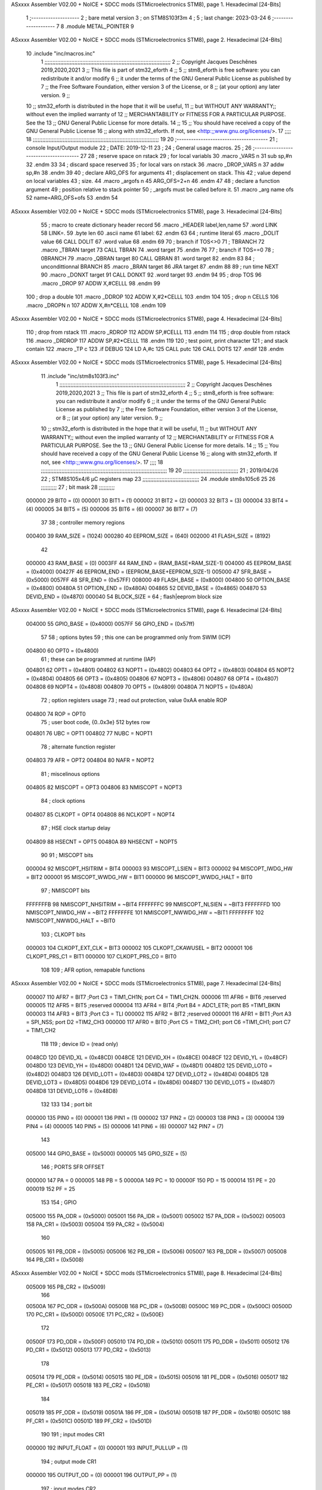 ASxxxx Assembler V02.00 + NoICE + SDCC mods  (STMicroelectronics STM8), page 1.
Hexadecimal [24-Bits]



                                      1 ;--------------------
                                      2 ; bare metal version 
                                      3 ; on STM8S103f3m 
                                      4 ; 
                                      5 ; last change: 2023-03-24
                                      6 ;--------------------
                                      7 
                                      8     .module METAL_POINTER 
                                      9 
ASxxxx Assembler V02.00 + NoICE + SDCC mods  (STMicroelectronics STM8), page 2.
Hexadecimal [24-Bits]



                                     10     .include "inc/macros.inc" 
                                      1 ;;;;;;;;;;;;;;;;;;;;;;;;;;;;;;;;;;;;;;;;;;;;;;;;;;;;;;;;;;;;;;;;;;;;;;;;;;;;;;;;
                                      2 ;; Copyright Jacques Deschênes 2019,2020,2021 
                                      3 ;; This file is part of stm32_eforth  
                                      4 ;;
                                      5 ;;     stm8_eforth is free software: you can redistribute it and/or modify
                                      6 ;;     it under the terms of the GNU General Public License as published by
                                      7 ;;     the Free Software Foundation, either version 3 of the License, or
                                      8 ;;     (at your option) any later version.
                                      9 ;;
                                     10 ;;     stm32_eforth is distributed in the hope that it will be useful,
                                     11 ;;     but WITHOUT ANY WARRANTY;; without even the implied warranty of
                                     12 ;;     MERCHANTABILITY or FITNESS FOR A PARTICULAR PURPOSE.  See the
                                     13 ;;     GNU General Public License for more details.
                                     14 ;;
                                     15 ;;     You should have received a copy of the GNU General Public License
                                     16 ;;     along with stm32_eforth.  If not, see <http:;;www.gnu.org/licenses/>.
                                     17 ;;;;
                                     18 ;;;;;;;;;;;;;;;;;;;;;;;;;;;;;;;;;;;;;;;;;;;;;;;;;;;;;;;;;;;;;;;;;;;;;;;;;;;;;;;;
                                     19 
                                     20 ;--------------------------------------
                                     21 ;   console Input/Output module
                                     22 ;   DATE: 2019-12-11
                                     23 ;    
                                     24 ;   General usage macros.   
                                     25 ;
                                     26 ;--------------------------------------
                                     27     
                                     28     ; reserve space on rstack
                                     29     ; for local variabls
                                     30     .macro _VARS n 
                                     31     sub sp,#n 
                                     32     .endm 
                                     33     
                                     34     ; discard space reserved 
                                     35     ; for local vars on rstack 
                                     36     .macro _DROP_VARS n 
                                     37     addw sp,#n
                                     38     .endm 
                                     39 
                                     40     ; declare ARG_OFS for arguments 
                                     41     ; displacement on stack. This 
                                     42     ; value depend on local variables 
                                     43     ; size.
                                     44     .macro _argofs n 
                                     45     ARG_OFS=2+n 
                                     46     .endm 
                                     47 
                                     48     ; declare a function argument 
                                     49     ; position relative to stack pointer 
                                     50     ; _argofs must be called before it.
                                     51     .macro _arg name ofs 
                                     52     name=ARG_OFS+ofs 
                                     53     .endm 
                                     54 
ASxxxx Assembler V02.00 + NoICE + SDCC mods  (STMicroelectronics STM8), page 3.
Hexadecimal [24-Bits]



                                     55     ; macro to create dictionary header record
                                     56     .macro _HEADER label,len,name 
                                     57         .word LINK 
                                     58         LINK=.
                                     59         .byte len  
                                     60         .ascii name
                                     61         label:
                                     62     .endm 
                                     63 
                                     64     ; runtime literal 
                                     65     .macro _DOLIT value 
                                     66     CALL DOLIT 
                                     67     .word value 
                                     68     .endm 
                                     69 
                                     70     ; branch if TOS<>0
                                     71     ; TBRANCH 
                                     72     .macro _TBRAN target 
                                     73     CALL TBRAN 
                                     74     .word target 
                                     75     .endm 
                                     76     
                                     77     ; branch if TOS==0 
                                     78     ; 0BRANCH 
                                     79     .macro _QBRAN target 
                                     80     CALL QBRAN
                                     81     .word target
                                     82     .endm 
                                     83 
                                     84     ; uncondittionnal BRANCH 
                                     85     .macro _BRAN target 
                                     86     JRA target  
                                     87     .endm 
                                     88 
                                     89     ; run time NEXT 
                                     90     .macro _DONXT target 
                                     91     CALL DONXT 
                                     92     .word target 
                                     93     .endm 
                                     94 
                                     95     ; drop TOS 
                                     96     .macro _DROP 
                                     97     ADDW X,#CELLL  
                                     98     .endm 
                                     99   
                                    100    ; drop a double 
                                    101    .macro _DDROP 
                                    102    ADDW X,#2*CELLL 
                                    103    .endm 
                                    104 
                                    105     ; drop n CELLS
                                    106     .macro _DROPN n 
                                    107     ADDW X,#n*CELLL 
                                    108     .endm 
                                    109 
ASxxxx Assembler V02.00 + NoICE + SDCC mods  (STMicroelectronics STM8), page 4.
Hexadecimal [24-Bits]



                                    110    ; drop from rstack 
                                    111    .macro _RDROP 
                                    112    ADDW SP,#CELLL
                                    113    .endm 
                                    114 
                                    115    ; drop double from rstack
                                    116    .macro _DRDROP
                                    117    ADDW SP,#2*CELLL 
                                    118    .endm 
                                    119 
                                    120    ; test point, print character 
                                    121    ; and stack contain
                                    122    .macro _TP c 
                                    123    .if DEBUG 
                                    124    LD A,#c 
                                    125    CALL putc
                                    126    CALL DOTS 
                                    127    .endif  
                                    128    .endm 
ASxxxx Assembler V02.00 + NoICE + SDCC mods  (STMicroelectronics STM8), page 5.
Hexadecimal [24-Bits]



                                     11     .include "inc/stm8s103f3.inc"
                                      1 ;;;;;;;;;;;;;;;;;;;;;;;;;;;;;;;;;;;;;;;;;;;;;;;;;;;;;;;;;;;;;;;;;;;;;;;;;;;;;;;;
                                      2 ;; Copyright Jacques Deschênes 2019,2020,2021 
                                      3 ;; This file is part of stm32_eforth  
                                      4 ;;
                                      5 ;;     stm8_eforth is free software: you can redistribute it and/or modify
                                      6 ;;     it under the terms of the GNU General Public License as published by
                                      7 ;;     the Free Software Foundation, either version 3 of the License, or
                                      8 ;;     (at your option) any later version.
                                      9 ;;
                                     10 ;;     stm32_eforth is distributed in the hope that it will be useful,
                                     11 ;;     but WITHOUT ANY WARRANTY;; without even the implied warranty of
                                     12 ;;     MERCHANTABILITY or FITNESS FOR A PARTICULAR PURPOSE.  See the
                                     13 ;;     GNU General Public License for more details.
                                     14 ;;
                                     15 ;;     You should have received a copy of the GNU General Public License
                                     16 ;;     along with stm32_eforth.  If not, see <http:;;www.gnu.org/licenses/>.
                                     17 ;;;;
                                     18 ;;;;;;;;;;;;;;;;;;;;;;;;;;;;;;;;;;;;;;;;;;;;;;;;;;;;;;;;;;;;;;;;;;;;;;;;;;;;;;;;
                                     19 
                                     20 ;;;;;;;;;;;;;;;;;;;;;;;;;;;;;;;;;;;
                                     21 ; 2019/04/26
                                     22 ; STM8S105x4/6 µC registers map
                                     23 ;;;;;;;;;;;;;;;;;;;;;;;;;;;;;;;;;;;;
                                     24 	.module stm8s105c6
                                     25 	
                                     26 ;;;;;;;;;;
                                     27 ; bit mask
                                     28 ;;;;;;;;;;
                           000000    29  BIT0 = (0)
                           000001    30  BIT1 = (1)
                           000002    31  BIT2 = (2)
                           000003    32  BIT3 = (3)
                           000004    33  BIT4 = (4)
                           000005    34  BIT5 = (5)
                           000006    35  BIT6 = (6)
                           000007    36  BIT7 = (7)
                                     37 
                                     38 ; controller memory regions
                           000400    39 RAM_SIZE = (1024) 
                           000280    40 EEPROM_SIZE = (640) 
                           002000    41 FLASH_SIZE = (8192)
                                     42 
                           000000    43  RAM_BASE = (0)
                           0003FF    44  RAM_END = (RAM_BASE+RAM_SIZE-1)
                           004000    45  EEPROM_BASE = (0x4000)
                           00427F    46  EEPROM_END = (EEPROM_BASE+EEPROM_SIZE-1)
                           005000    47  SFR_BASE = (0x5000)
                           0057FF    48  SFR_END = (0x57FF)
                           008000    49  FLASH_BASE = (0x8000)
                           004800    50  OPTION_BASE = (0x4800)
                           00480A    51  OPTION_END = (0x480A)
                           004865    52  DEVID_BASE = (0x4865)
                           004870    53  DEVID_END = (0x4870)
                           000040    54  BLOCK_SIZE = 64 ; flash|eeprom block size
ASxxxx Assembler V02.00 + NoICE + SDCC mods  (STMicroelectronics STM8), page 6.
Hexadecimal [24-Bits]



                           004000    55 GPIO_BASE = (0x4000)
                           0057FF    56 GPIO_END = (0x57ff)
                                     57 
                                     58 ; options bytes
                                     59 ; this one can be programmed only from SWIM  (ICP)
                           004800    60  OPT0  = (0x4800)
                                     61 ; these can be programmed at runtime (IAP)
                           004801    62  OPT1  = (0x4801)
                           004802    63  NOPT1  = (0x4802)
                           004803    64  OPT2  = (0x4803)
                           004804    65  NOPT2  = (0x4804)
                           004805    66  OPT3  = (0x4805)
                           004806    67  NOPT3  = (0x4806)
                           004807    68  OPT4  = (0x4807)
                           004808    69  NOPT4  = (0x4808)
                           004809    70  OPT5  = (0x4809)
                           00480A    71  NOPT5  = (0x480A)
                                     72 ; option registers usage
                                     73 ; read out protection, value 0xAA enable ROP
                           004800    74  ROP = OPT0  
                                     75 ; user boot code, {0..0x3e} 512 bytes row
                           004801    76  UBC = OPT1
                           004802    77  NUBC = NOPT1
                                     78 ; alternate function register
                           004803    79  AFR = OPT2
                           004804    80  NAFR = NOPT2
                                     81 ; miscelinous options
                           004805    82  MISCOPT = OPT3
                           004806    83  NMISCOPT = NOPT3
                                     84 ; clock options
                           004807    85  CLKOPT = OPT4
                           004808    86  NCLKOPT = NOPT4
                                     87 ; HSE clock startup delay
                           004809    88  HSECNT = OPT5
                           00480A    89  NHSECNT = NOPT5
                                     90 
                                     91 ; MISCOPT bits
                           000004    92   MISCOPT_HSITRIM =  BIT4
                           000003    93   MISCOPT_LSIEN   =  BIT3
                           000002    94   MISCOPT_IWDG_HW =  BIT2
                           000001    95   MISCOPT_WWDG_HW =  BIT1
                           000000    96   MISCOPT_WWDG_HALT = BIT0
                                     97 ; NMISCOPT bits
                           FFFFFFFB    98   NMISCOPT_NHSITRIM  = ~BIT4
                           FFFFFFFC    99   NMISCOPT_NLSIEN    = ~BIT3
                           FFFFFFFD   100   NMISCOPT_NIWDG_HW  = ~BIT2
                           FFFFFFFE   101   NMISCOPT_NWWDG_HW  = ~BIT1
                           FFFFFFFF   102   NMISCOPT_NWWDG_HALT = ~BIT0
                                    103 ; CLKOPT bits
                           000003   104  CLKOPT_EXT_CLK  = BIT3
                           000002   105  CLKOPT_CKAWUSEL = BIT2
                           000001   106  CLKOPT_PRS_C1   = BIT1
                           000000   107  CLKOPT_PRS_C0   = BIT0
                                    108 
                                    109 ; AFR option, remapable functions
ASxxxx Assembler V02.00 + NoICE + SDCC mods  (STMicroelectronics STM8), page 7.
Hexadecimal [24-Bits]



                           000007   110  AFR7 = BIT7 ;Port C3 = TIM1_CH1N; port C4 = TIM1_CH2N.
                           000006   111  AFR6 = BIT6 ;reserved  
                           000005   112  AFR5 = BIT5 ;reserved 
                           000004   113  AFR4 = BIT4 ;Port B4 = ADC1_ETR; port B5 =TIM1_BKIN
                           000003   114  AFR3 = BIT3 ;Port C3 = TLI
                           000002   115  AFR2 = BIT2 ;reserved
                           000001   116  AFR1 = BIT1 ;Port A3 = SPI_NSS; port D2 =TIM2_CH3
                           000000   117  AFR0 = BIT0 ;Port C5 = TIM2_CH1; port C6 =TIM1_CH1; port C7 = TIM1_CH2
                                    118 
                                    119 ; device ID = (read only)
                           0048CD   120  DEVID_XL  = (0x48CD)
                           0048CE   121  DEVID_XH  = (0x48CE)
                           0048CF   122  DEVID_YL  = (0x48CF)
                           0048D0   123  DEVID_YH  = (0x48D0)
                           0048D1   124  DEVID_WAF  = (0x48D1)
                           0048D2   125  DEVID_LOT0  = (0x48D2)
                           0048D3   126  DEVID_LOT1  = (0x48D3)
                           0048D4   127  DEVID_LOT2  = (0x48D4)
                           0048D5   128  DEVID_LOT3  = (0x48D5)
                           0048D6   129  DEVID_LOT4  = (0x48D6)
                           0048D7   130  DEVID_LOT5  = (0x48D7)
                           0048D8   131  DEVID_LOT6  = (0x48D8)
                                    132 
                                    133 
                                    134 ; port bit
                           000000   135  PIN0 = (0)
                           000001   136  PIN1 = (1)
                           000002   137  PIN2 = (2)
                           000003   138  PIN3 = (3)
                           000004   139  PIN4 = (4)
                           000005   140  PIN5 = (5)
                           000006   141  PIN6 = (6)
                           000007   142  PIN7 = (7)
                                    143 
                           005000   144 GPIO_BASE = (0x5000)
                           000005   145 GPIO_SIZE = (5)
                                    146 ; PORTS SFR OFFSET
                           000000   147 PA = 0
                           000005   148 PB = 5
                           00000A   149 PC = 10
                           00000F   150 PD = 15
                           000014   151 PE = 20
                           000019   152 PF = 25
                                    153 
                                    154 ; GPIO
                           005000   155  PA_ODR  = (0x5000)
                           005001   156  PA_IDR  = (0x5001)
                           005002   157  PA_DDR  = (0x5002)
                           005003   158  PA_CR1  = (0x5003)
                           005004   159  PA_CR2  = (0x5004)
                                    160 
                           005005   161  PB_ODR  = (0x5005)
                           005006   162  PB_IDR  = (0x5006)
                           005007   163  PB_DDR  = (0x5007)
                           005008   164  PB_CR1  = (0x5008)
ASxxxx Assembler V02.00 + NoICE + SDCC mods  (STMicroelectronics STM8), page 8.
Hexadecimal [24-Bits]



                           005009   165  PB_CR2  = (0x5009)
                                    166 
                           00500A   167  PC_ODR  = (0x500A)
                           00500B   168  PC_IDR  = (0x500B)
                           00500C   169  PC_DDR  = (0x500C)
                           00500D   170  PC_CR1  = (0x500D)
                           00500E   171  PC_CR2  = (0x500E)
                                    172 
                           00500F   173  PD_ODR  = (0x500F)
                           005010   174  PD_IDR  = (0x5010)
                           005011   175  PD_DDR  = (0x5011)
                           005012   176  PD_CR1  = (0x5012)
                           005013   177  PD_CR2  = (0x5013)
                                    178 
                           005014   179  PE_ODR  = (0x5014)
                           005015   180  PE_IDR  = (0x5015)
                           005016   181  PE_DDR  = (0x5016)
                           005017   182  PE_CR1  = (0x5017)
                           005018   183  PE_CR2  = (0x5018)
                                    184 
                           005019   185  PF_ODR  = (0x5019)
                           00501A   186  PF_IDR  = (0x501A)
                           00501B   187  PF_DDR  = (0x501B)
                           00501C   188  PF_CR1  = (0x501C)
                           00501D   189  PF_CR2  = (0x501D)
                                    190 
                                    191  ; input modes CR1
                           000000   192  INPUT_FLOAT = (0)
                           000001   193  INPUT_PULLUP = (1)
                                    194 ; output mode CR1
                           000000   195  OUTPUT_OD = (0)
                           000001   196  OUTPUT_PP = (1)
                                    197 ; input modes CR2
                           000000   198  INPUT_DI = (0)
                           000001   199  INPUT_EI = (1)
                                    200 ; output speed CR2
                           000000   201  OUTPUT_SLOW = (0)
                           000001   202  OUTPUT_FAST = (1)
                                    203 
                                    204 
                                    205 ; Flash
                           00505A   206  FLASH_CR1  = (0x505A)
                           00505B   207  FLASH_CR2  = (0x505B)
                           00505C   208  FLASH_NCR2  = (0x505C)
                           00505D   209  FLASH_FPR  = (0x505D)
                           00505E   210  FLASH_NFPR  = (0x505E)
                           00505F   211  FLASH_IAPSR  = (0x505F)
                           005062   212  FLASH_PUKR  = (0x5062)
                           005064   213  FLASH_DUKR  = (0x5064)
                                    214 ; data memory unlock keys
                           0000AE   215  FLASH_DUKR_KEY1 = (0xae)
                           000056   216  FLASH_DUKR_KEY2 = (0x56)
                                    217 ; flash memory unlock keys
                           000056   218  FLASH_PUKR_KEY1 = (0x56)
                           0000AE   219  FLASH_PUKR_KEY2 = (0xae)
ASxxxx Assembler V02.00 + NoICE + SDCC mods  (STMicroelectronics STM8), page 9.
Hexadecimal [24-Bits]



                                    220 ; FLASH_CR1 bits
                           000003   221  FLASH_CR1_HALT = BIT3
                           000002   222  FLASH_CR1_AHALT = BIT2
                           000001   223  FLASH_CR1_IE = BIT1
                           000000   224  FLASH_CR1_FIX = BIT0
                                    225 ; FLASH_CR2 bits
                           000007   226  FLASH_CR2_OPT = BIT7
                           000006   227  FLASH_CR2_WPRG = BIT6
                           000005   228  FLASH_CR2_ERASE = BIT5
                           000004   229  FLASH_CR2_FPRG = BIT4
                           000000   230  FLASH_CR2_PRG = BIT0
                                    231 ; FLASH_FPR bits
                           000005   232  FLASH_FPR_WPB5 = BIT5
                           000004   233  FLASH_FPR_WPB4 = BIT4
                           000003   234  FLASH_FPR_WPB3 = BIT3
                           000002   235  FLASH_FPR_WPB2 = BIT2
                           000001   236  FLASH_FPR_WPB1 = BIT1
                           000000   237  FLASH_FPR_WPB0 = BIT0
                                    238 ; FLASH_NFPR bits
                           000005   239  FLASH_NFPR_NWPB5 = BIT5
                           000004   240  FLASH_NFPR_NWPB4 = BIT4
                           000003   241  FLASH_NFPR_NWPB3 = BIT3
                           000002   242  FLASH_NFPR_NWPB2 = BIT2
                           000001   243  FLASH_NFPR_NWPB1 = BIT1
                           000000   244  FLASH_NFPR_NWPB0 = BIT0
                                    245 ; FLASH_IAPSR bits
                           000006   246  FLASH_IAPSR_HVOFF = BIT6
                           000003   247  FLASH_IAPSR_DUL = BIT3
                           000002   248  FLASH_IAPSR_EOP = BIT2
                           000001   249  FLASH_IAPSR_PUL = BIT1
                           000000   250  FLASH_IAPSR_WR_PG_DIS = BIT0
                                    251 
                                    252 ; Interrupt control
                           0050A0   253  EXTI_CR1  = (0x50A0)
                           0050A1   254  EXTI_CR2  = (0x50A1)
                                    255 
                                    256 ; Reset Status
                           0050B3   257  RST_SR  = (0x50B3)
                                    258 
                                    259 ; Clock Registers
                           0050C0   260  CLK_ICKR  = (0x50c0)
                           0050C1   261  CLK_ECKR  = (0x50c1)
                           0050C3   262  CLK_CMSR  = (0x50C3)
                           0050C4   263  CLK_SWR  = (0x50C4)
                           0050C5   264  CLK_SWCR  = (0x50C5)
                           0050C6   265  CLK_CKDIVR  = (0x50C6)
                           0050C7   266  CLK_PCKENR1  = (0x50C7)
                           0050C8   267  CLK_CSSR  = (0x50C8)
                           0050C9   268  CLK_CCOR  = (0x50C9)
                           0050CA   269  CLK_PCKENR2  = (0x50CA)
                           0050CC   270  CLK_HSITRIMR  = (0x50CC)
                           0050CD   271  CLK_SWIMCCR  = (0x50CD)
                                    272 
                                    273 ; Peripherals clock gating
                                    274 ; CLK_PCKENR1 
ASxxxx Assembler V02.00 + NoICE + SDCC mods  (STMicroelectronics STM8), page 10.
Hexadecimal [24-Bits]



                           000007   275  CLK_PCKENR1_TIM1 = (7)
                           000005   276  CLK_PCKENR1_TIM2 = (5)
                           000004   277  CLK_PCKENR1_TIM4 = (4)
                           000003   278  CLK_PCKENR1_UART1 = (3)
                           000001   279  CLK_PCKENR1_SPI = (1)
                           000000   280  CLK_PCKENR1_I2C = (0)
                                    281 ; CLK_PCKENR2
                           000003   282  CLK_PCKENR2_ADC1 = (3)
                           000002   283  CLK_PCKENR2_AWU = (2)
                                    284 
                                    285 ; Clock bits
                           000005   286  CLK_ICKR_REGAH = (5)
                           000004   287  CLK_ICKR_LSIRDY = (4)
                           000003   288  CLK_ICKR_LSIEN = (3)
                           000002   289  CLK_ICKR_FHW = (2)
                           000001   290  CLK_ICKR_HSIRDY = (1)
                           000000   291  CLK_ICKR_HSIEN = (0)
                                    292 
                           000001   293  CLK_ECKR_HSERDY = (1)
                           000000   294  CLK_ECKR_HSEEN = (0)
                                    295 ; clock source
                           0000E1   296  CLK_SWR_HSI = 0xE1
                           0000D2   297  CLK_SWR_LSI = 0xD2
                           0000B4   298  CLK_SWR_HSE = 0xB4
                                    299 
                           000003   300  CLK_SWCR_SWIF = (3)
                           000002   301  CLK_SWCR_SWIEN = (2)
                           000001   302  CLK_SWCR_SWEN = (1)
                           000000   303  CLK_SWCR_SWBSY = (0)
                                    304 
                           000004   305  CLK_CKDIVR_HSIDIV1 = (4)
                           000003   306  CLK_CKDIVR_HSIDIV0 = (3)
                           000002   307  CLK_CKDIVR_CPUDIV2 = (2)
                           000001   308  CLK_CKDIVR_CPUDIV1 = (1)
                           000000   309  CLK_CKDIVR_CPUDIV0 = (0)
                                    310 
                                    311 ; Watchdog
                           0050D1   312  WWDG_CR  = (0x50D1)
                           0050D2   313  WWDG_WR  = (0x50D2)
                           0050E0   314  IWDG_KR  = (0x50E0)
                           0050E1   315  IWDG_PR  = (0x50E1)
                           0050E2   316  IWDG_RLR  = (0x50E2)
                           0050F0   317  AWU_CSR1  = (0x50F0)
                           0050F1   318  AWU_APR  = (0x50F1)
                           0050F2   319  AWU_TBR  = (0x50F2)
                                    320 
                                    321 ; Beep
                           0050F3   322  BEEP_CSR  = (0x50F3)
                                    323 
                                    324 ; SPI
                           005200   325  SPI_CR1  = (0x5200)
                           005201   326  SPI_CR2  = (0x5201)
                           005202   327  SPI_ICR  = (0x5202)
                           005203   328  SPI_SR  = (0x5203)
                           005204   329  SPI_DR  = (0x5204)
ASxxxx Assembler V02.00 + NoICE + SDCC mods  (STMicroelectronics STM8), page 11.
Hexadecimal [24-Bits]



                           005205   330  SPI_CRCPR  = (0x5205)
                           005206   331  SPI_RXCRCR  = (0x5206)
                           005207   332  SPI_TXCRCR  = (0x5207)
                                    333 
                                    334 ; I2C
                           005210   335  I2C_CR1  = (0x5210)
                           005211   336  I2C_CR2  = (0x5211)
                           005212   337  I2C_FREQR  = (0x5212)
                           005213   338  I2C_OARL  = (0x5213)
                           005214   339  I2C_OARH  = (0x5214)
                           005216   340  I2C_DR  = (0x5216)
                           005217   341  I2C_SR1  = (0x5217)
                           005218   342  I2C_SR2  = (0x5218)
                           005219   343  I2C_SR3  = (0x5219)
                           00521A   344  I2C_ITR  = (0x521A)
                           00521B   345  I2C_CCRL  = (0x521B)
                           00521C   346  I2C_CCRH  = (0x521C)
                           00521D   347  I2C_TRISER  = (0x521D)
                           00521E   348  I2C_PECR  = (0x521E)
                                    349 
                           000007   350  I2C_CR1_NOSTRETCH = (7)
                           000006   351  I2C_CR1_ENGC = (6)
                           000000   352  I2C_CR1_PE = (0)
                                    353 
                           000007   354  I2C_CR2_SWRST = (7)
                           000003   355  I2C_CR2_POS = (3)
                           000002   356  I2C_CR2_ACK = (2)
                           000001   357  I2C_CR2_STOP = (1)
                           000000   358  I2C_CR2_START = (0)
                                    359 
                           000000   360  I2C_OARL_ADD0 = (0)
                                    361 
                           000009   362  I2C_OAR_ADDR_7BIT = ((I2C_OARL & 0xFE) >> 1)
                           000813   363  I2C_OAR_ADDR_10BIT = (((I2C_OARH & 0x06) << 9) | (I2C_OARL & 0xFF))
                                    364 
                           000007   365  I2C_OARH_ADDMODE = (7)
                           000006   366  I2C_OARH_ADDCONF = (6)
                           000002   367  I2C_OARH_ADD9 = (2)
                           000001   368  I2C_OARH_ADD8 = (1)
                                    369 
                           000007   370  I2C_SR1_TXE = (7)
                           000006   371  I2C_SR1_RXNE = (6)
                           000004   372  I2C_SR1_STOPF = (4)
                           000003   373  I2C_SR1_ADD10 = (3)
                           000002   374  I2C_SR1_BTF = (2)
                           000001   375  I2C_SR1_ADDR = (1)
                           000000   376  I2C_SR1_SB = (0)
                                    377 
                           000005   378  I2C_SR2_WUFH = (5)
                           000003   379  I2C_SR2_OVR = (3)
                           000002   380  I2C_SR2_AF = (2)
                           000001   381  I2C_SR2_ARLO = (1)
                           000000   382  I2C_SR2_BERR = (0)
                                    383 
                           000007   384  I2C_SR3_DUALF = (7)
ASxxxx Assembler V02.00 + NoICE + SDCC mods  (STMicroelectronics STM8), page 12.
Hexadecimal [24-Bits]



                           000004   385  I2C_SR3_GENCALL = (4)
                           000002   386  I2C_SR3_TRA = (2)
                           000001   387  I2C_SR3_BUSY = (1)
                           000000   388  I2C_SR3_MSL = (0)
                                    389 
                           000002   390  I2C_ITR_ITBUFEN = (2)
                           000001   391  I2C_ITR_ITEVTEN = (1)
                           000000   392  I2C_ITR_ITERREN = (0)
                                    393 
                                    394 ; Precalculated values, all in KHz
                           000080   395  I2C_CCRH_16MHZ_FAST_400 = 0x80
                           00000D   396  I2C_CCRL_16MHZ_FAST_400 = 0x0D
                                    397 ;
                                    398 ; Fast I2C mode max rise time = 300ns
                                    399 ; I2C_FREQR = 16 = (MHz) => tMASTER = 1/16 = 62.5 ns
                                    400 ; TRISER = = (300/62.5) + 1 = floor(4.8) + 1 = 5.
                                    401 
                           000005   402  I2C_TRISER_16MHZ_FAST_400 = 0x05
                                    403 
                           0000C0   404  I2C_CCRH_16MHZ_FAST_320 = 0xC0
                           000002   405  I2C_CCRL_16MHZ_FAST_320 = 0x02
                           000005   406  I2C_TRISER_16MHZ_FAST_320 = 0x05
                                    407 
                           000080   408  I2C_CCRH_16MHZ_FAST_200 = 0x80
                           00001A   409  I2C_CCRL_16MHZ_FAST_200 = 0x1A
                           000005   410  I2C_TRISER_16MHZ_FAST_200 = 0x05
                                    411 
                           000000   412  I2C_CCRH_16MHZ_STD_100 = 0x00
                           000050   413  I2C_CCRL_16MHZ_STD_100 = 0x50
                                    414 ;
                                    415 ; Standard I2C mode max rise time = 1000ns
                                    416 ; I2C_FREQR = 16 = (MHz) => tMASTER = 1/16 = 62.5 ns
                                    417 ; TRISER = = (1000/62.5) + 1 = floor(16) + 1 = 17.
                                    418 
                           000011   419  I2C_TRISER_16MHZ_STD_100 = 0x11
                                    420 
                           000000   421  I2C_CCRH_16MHZ_STD_50 = 0x00
                           0000A0   422  I2C_CCRL_16MHZ_STD_50 = 0xA0
                           000011   423  I2C_TRISER_16MHZ_STD_50 = 0x11
                                    424 
                           000001   425  I2C_CCRH_16MHZ_STD_20 = 0x01
                           000090   426  I2C_CCRL_16MHZ_STD_20 = 0x90
                           000011   427  I2C_TRISER_16MHZ_STD_20 = 0x11;
                                    428 
                           000001   429  I2C_READ = 1
                           000000   430  I2C_WRITE = 0
                                    431 
                                    432 ; baudrate constant for brr_value table access
                           000000   433 B2400=0
                           000001   434 B4800=1
                           000002   435 B9600=2
                           000003   436 B19200=3
                           000004   437 B38400=4
                           000005   438 B57600=5
                           000006   439 B115200=6
ASxxxx Assembler V02.00 + NoICE + SDCC mods  (STMicroelectronics STM8), page 13.
Hexadecimal [24-Bits]



                           000007   440 B230400=7
                           000008   441 B460800=8
                           000009   442 B921600=9
                                    443 
                                    444 ; UART1
                           005230   445  UART1_SR    = (0x5230)
                           005231   446  UART1_DR    = (0x5231)
                           005232   447  UART1_BRR1  = (0x5232)
                           005233   448  UART1_BRR2  = (0x5233)
                           005234   449  UART1_CR1   = (0x5234)
                           005235   450  UART1_CR2   = (0x5235)
                           005236   451  UART1_CR3   = (0x5236)
                           005237   452  UART1_CR4   = (0x5237)
                           005238   453  UART1_CR5   = (0x5238)
                           005239   454  UART1_GTR   = (0x5239)
                           00523A   455  UART1_PSCR  = (0x523A)
                                    456 
                           000002   457  UART1_TX_PIN = 2 ; PD5
                           000003   458  UART1_RX_PIN = 3 ; PD6 
                           00500F   459  UART1_PORT = GPIO_BASE+PD 
                                    460 
                                    461 ; UART Status Register bits
                           000007   462  UART_SR_TXE = (7)
                           000006   463  UART_SR_TC = (6)
                           000005   464  UART_SR_RXNE = (5)
                           000004   465  UART_SR_IDLE = (4)
                           000003   466  UART_SR_OR = (3)
                           000002   467  UART_SR_NF = (2)
                           000001   468  UART_SR_FE = (1)
                           000000   469  UART_SR_PE = (0)
                                    470 
                                    471 ; Uart Control Register bits
                           000007   472  UART_CR1_R8 = (7)
                           000006   473  UART_CR1_T8 = (6)
                           000005   474  UART_CR1_UARTD = (5)
                           000004   475  UART_CR1_M = (4)
                           000003   476  UART_CR1_WAKE = (3)
                           000002   477  UART_CR1_PCEN = (2)
                           000001   478  UART_CR1_PS = (1)
                           000000   479  UART_CR1_PIEN = (0)
                                    480 
                           000007   481  UART_CR2_TIEN = (7)
                           000006   482  UART_CR2_TCIEN = (6)
                           000005   483  UART_CR2_RIEN = (5)
                           000004   484  UART_CR2_ILIEN = (4)
                           000003   485  UART_CR2_TEN = (3)
                           000002   486  UART_CR2_REN = (2)
                           000001   487  UART_CR2_RWU = (1)
                           000000   488  UART_CR2_SBK = (0)
                                    489 
                           000006   490  UART_CR3_LINEN = (6)
                           000005   491  UART_CR3_STOP1 = (5)
                           000004   492  UART_CR3_STOP0 = (4)
                           000003   493  UART_CR3_CLKEN = (3)
                           000002   494  UART_CR3_CPOL = (2)
ASxxxx Assembler V02.00 + NoICE + SDCC mods  (STMicroelectronics STM8), page 14.
Hexadecimal [24-Bits]



                           000001   495  UART_CR3_CPHA = (1)
                           000000   496  UART_CR3_LBCL = (0)
                                    497 
                           000006   498  UART_CR4_LBDIEN = (6)
                           000005   499  UART_CR4_LBDL = (5)
                           000004   500  UART_CR4_LBDF = (4)
                           000003   501  UART_CR4_ADD3 = (3)
                           000002   502  UART_CR4_ADD2 = (2)
                           000001   503  UART_CR4_ADD1 = (1)
                           000000   504  UART_CR4_ADD0 = (0)
                                    505 
                           000005   506  UART_CR5_SCEN = (5)
                           000004   507  UART_CR5_NACK = (4)
                           000003   508  UART_CR5_HDSEL = (3)
                           000002   509  UART_CR5_IRLP = (2)
                           000001   510  UART_CR5_IREN = (1)
                                    511 
                                    512 ; TIMERS
                                    513 ; Timer 1 - 16-bit timer with complementary PWM outputs
                           005250   514  TIM1_CR1  = (0x5250)
                           005251   515  TIM1_CR2  = (0x5251)
                           005252   516  TIM1_SMCR  = (0x5252)
                           005253   517  TIM1_ETR  = (0x5253)
                           005254   518  TIM1_IER  = (0x5254)
                           005255   519  TIM1_SR1  = (0x5255)
                           005256   520  TIM1_SR2  = (0x5256)
                           005257   521  TIM1_EGR  = (0x5257)
                           005258   522  TIM1_CCMR1  = (0x5258)
                           005259   523  TIM1_CCMR2  = (0x5259)
                           00525A   524  TIM1_CCMR3  = (0x525A)
                           00525B   525  TIM1_CCMR4  = (0x525B)
                           00525C   526  TIM1_CCER1  = (0x525C)
                           00525D   527  TIM1_CCER2  = (0x525D)
                           00525E   528  TIM1_CNTRH  = (0x525E)
                           00525F   529  TIM1_CNTRL  = (0x525F)
                           005260   530  TIM1_PSCRH  = (0x5260)
                           005261   531  TIM1_PSCRL  = (0x5261)
                           005262   532  TIM1_ARRH  = (0x5262)
                           005263   533  TIM1_ARRL  = (0x5263)
                           005264   534  TIM1_RCR  = (0x5264)
                           005265   535  TIM1_CCR1H  = (0x5265)
                           005266   536  TIM1_CCR1L  = (0x5266)
                           005267   537  TIM1_CCR2H  = (0x5267)
                           005268   538  TIM1_CCR2L  = (0x5268)
                           005269   539  TIM1_CCR3H  = (0x5269)
                           00526A   540  TIM1_CCR3L  = (0x526A)
                           00526B   541  TIM1_CCR4H  = (0x526B)
                           00526C   542  TIM1_CCR4L  = (0x526C)
                           00526D   543  TIM1_BKR  = (0x526D)
                           00526E   544  TIM1_DTR  = (0x526E)
                           00526F   545  TIM1_OISR  = (0x526F)
                                    546 
                                    547 ; Timer Control Register bits
                           000007   548  TIM_CR1_ARPE = (7)
                           000006   549  TIM_CR1_CMSH = (6)
ASxxxx Assembler V02.00 + NoICE + SDCC mods  (STMicroelectronics STM8), page 15.
Hexadecimal [24-Bits]



                           000005   550  TIM_CR1_CMSL = (5)
                           000004   551  TIM_CR1_DIR = (4)
                           000003   552  TIM_CR1_OPM = (3)
                           000002   553  TIM_CR1_URS = (2)
                           000001   554  TIM_CR1_UDIS = (1)
                           000000   555  TIM_CR1_CEN = (0)
                                    556 
                           000006   557  TIM1_CR2_MMS2 = (6)
                           000005   558  TIM1_CR2_MMS1 = (5)
                           000004   559  TIM1_CR2_MMS0 = (4)
                           000002   560  TIM1_CR2_COMS = (2)
                           000000   561  TIM1_CR2_CCPC = (0)
                                    562 
                                    563 ; Timer Slave Mode Control bits
                           000007   564  TIM1_SMCR_MSM = (7)
                           000006   565  TIM1_SMCR_TS2 = (6)
                           000005   566  TIM1_SMCR_TS1 = (5)
                           000004   567  TIM1_SMCR_TS0 = (4)
                           000002   568  TIM1_SMCR_SMS2 = (2)
                           000001   569  TIM1_SMCR_SMS1 = (1)
                           000000   570  TIM1_SMCR_SMS0 = (0)
                                    571 
                                    572 ; Timer External Trigger Enable bits
                           000007   573  TIM1_ETR_ETP = (7)
                           000006   574  TIM1_ETR_ECE = (6)
                           000005   575  TIM1_ETR_ETPS1 = (5)
                           000004   576  TIM1_ETR_ETPS0 = (4)
                           000003   577  TIM1_ETR_ETF3 = (3)
                           000002   578  TIM1_ETR_ETF2 = (2)
                           000001   579  TIM1_ETR_ETF1 = (1)
                           000000   580  TIM1_ETR_ETF0 = (0)
                                    581 
                                    582 ; Timer Interrupt Enable bits
                           000007   583  TIM1_IER_BIE = (7)
                           000006   584  TIM1_IER_TIE = (6)
                           000005   585  TIM1_IER_COMIE = (5)
                           000004   586  TIM1_IER_CC4IE = (4)
                           000003   587  TIM1_IER_CC3IE = (3)
                           000002   588  TIM1_IER_CC2IE = (2)
                           000001   589  TIM1_IER_CC1IE = (1)
                           000000   590  TIM1_IER_UIE = (0)
                                    591 
                                    592 ; Timer Status Register bits
                           000007   593  TIM1_SR1_BIF = (7)
                           000006   594  TIM1_SR1_TIF = (6)
                           000005   595  TIM1_SR1_COMIF = (5)
                           000004   596  TIM1_SR1_CC4IF = (4)
                           000003   597  TIM1_SR1_CC3IF = (3)
                           000002   598  TIM1_SR1_CC2IF = (2)
                           000001   599  TIM1_SR1_CC1IF = (1)
                           000000   600  TIM1_SR1_UIF = (0)
                                    601 
                           000004   602  TIM1_SR2_CC4OF = (4)
                           000003   603  TIM1_SR2_CC3OF = (3)
                           000002   604  TIM1_SR2_CC2OF = (2)
ASxxxx Assembler V02.00 + NoICE + SDCC mods  (STMicroelectronics STM8), page 16.
Hexadecimal [24-Bits]



                           000001   605  TIM1_SR2_CC1OF = (1)
                                    606 
                                    607 ; Timer Event Generation Register bits
                           000007   608  TIM_EGR_BG = (7)
                           000006   609  TIM_EGR_TG = (6)
                           000005   610  TIM_EGR_COMG = (5)
                           000004   611  TIM_EGR_CC4G = (4)
                           000003   612  TIM_EGR_CC3G = (3)
                           000002   613  TIM_EGR_CC2G = (2)
                           000001   614  TIM_EGR_CC1G = (1)
                           000000   615  TIM_EGR_UG = (0)
                                    616 
                                    617 ; timer capture compare enable register 
                                    618 ; bit fields 
                           000000   619 TIM_CCER1_CC1E=0 
                           000001   620 TIM_CCER1_CC1P=1 
                           000002   621 TIM_CCER1_CC1NE=2
                           000003   622 TIM_CCER1_CC2NP=3
                           000004   623 TIM_CCER1_CC2E=4 
                           000005   624 TIM_CCER1_CC2P=5
                           000006   625 TIM_CCER1_CC2NE=6
                           000007   626 TIM_CCER1_CC2NP=7
                           000000   627 TIM_CCER2_CC3E=0 
                           000001   628 TIM_CCER2_CC3P=1 
                           000002   629 TIM_CCER2_CC2NE=2
                           000003   630 TIM_CCER2_CC2NP=3
                           000004   631 TIM_CCER2_CC4E=4
                           000005   632 TIM_CCER2_CC4P=5 
                                    633 
                                    634 
                                    635 ; Capture/Compare Mode Register 1 - channel configured in output
                           000007   636  TIM1_CCMR1_OC1CE = (7)
                           000006   637  TIM1_CCMR1_OC1M2 = (6)
                           000005   638  TIM1_CCMR1_OC1M1 = (5)
                           000004   639  TIM1_CCMR1_OC1M0 = (4)
                           000003   640  TIM1_CCMR1_OC1PE = (3)
                           000002   641  TIM1_CCMR1_OC1FE = (2)
                           000001   642  TIM1_CCMR1_CC1S1 = (1)
                           000000   643  TIM1_CCMR1_CC1S0 = (0)
                                    644 
                                    645 ; Capture/Compare Mode Register 1 - channel configured in input
                           000007   646  TIM1_CCMR1_IC1F3 = (7)
                           000006   647  TIM1_CCMR1_IC1F2 = (6)
                           000005   648  TIM1_CCMR1_IC1F1 = (5)
                           000004   649  TIM1_CCMR1_IC1F0 = (4)
                           000003   650  TIM1_CCMR1_IC1PSC1 = (3)
                           000002   651  TIM1_CCMR1_IC1PSC0 = (2)
                                    652 ;  TIM1_CCMR1_CC1S1 = (1)
                           000000   653  TIM1_CCMR1_CC1S0 = (0)
                                    654 
                                    655 ; Capture/Compare Mode Register 2 - channel configured in output
                           000007   656  TIM1_CCMR2_OC2CE = (7)
                           000006   657  TIM1_CCMR2_OC2M2 = (6)
                           000005   658  TIM1_CCMR2_OC2M1 = (5)
                           000004   659  TIM1_CCMR2_OC2M0 = (4)
ASxxxx Assembler V02.00 + NoICE + SDCC mods  (STMicroelectronics STM8), page 17.
Hexadecimal [24-Bits]



                           000003   660  TIM1_CCMR2_OC2PE = (3)
                           000002   661  TIM1_CCMR2_OC2FE = (2)
                           000001   662  TIM1_CCMR2_CC2S1 = (1)
                           000000   663  TIM1_CCMR2_CC2S0 = (0)
                                    664 
                                    665 ; Capture/Compare Mode Register 2 - channel configured in input
                           000007   666  TIM1_CCMR2_IC2F3 = (7)
                           000006   667  TIM1_CCMR2_IC2F2 = (6)
                           000005   668  TIM1_CCMR2_IC2F1 = (5)
                           000004   669  TIM1_CCMR2_IC2F0 = (4)
                           000003   670  TIM1_CCMR2_IC2PSC1 = (3)
                           000002   671  TIM1_CCMR2_IC2PSC0 = (2)
                                    672 ;  TIM1_CCMR2_CC2S1 = (1)
                           000000   673  TIM1_CCMR2_CC2S0 = (0)
                                    674 
                                    675 ; Capture/Compare Mode Register 3 - channel configured in output
                           000007   676  TIM1_CCMR3_OC3CE = (7)
                           000006   677  TIM1_CCMR3_OC3M2 = (6)
                           000005   678  TIM1_CCMR3_OC3M1 = (5)
                           000004   679  TIM1_CCMR3_OC3M0 = (4)
                           000003   680  TIM1_CCMR3_OC3PE = (3)
                           000002   681  TIM1_CCMR3_OC3FE = (2)
                           000001   682  TIM1_CCMR3_CC3S1 = (1)
                           000000   683  TIM1_CCMR3_CC3S0 = (0)
                                    684 
                                    685 ; Capture/Compare Mode Register 3 - channel configured in input
                           000007   686  TIM1_CCMR3_IC3F3 = (7)
                           000006   687  TIM1_CCMR3_IC3F2 = (6)
                           000005   688  TIM1_CCMR3_IC3F1 = (5)
                           000004   689  TIM1_CCMR3_IC3F0 = (4)
                           000003   690  TIM1_CCMR3_IC3PSC1 = (3)
                           000002   691  TIM1_CCMR3_IC3PSC0 = (2)
                                    692 ;  TIM1_CCMR3_CC3S1 = (1)
                           000000   693  TIM1_CCMR3_CC3S0 = (0)
                                    694 
                                    695 ; Capture/Compare Mode Register 4 - channel configured in output
                           000007   696  TIM1_CCMR4_OC4CE = (7)
                           000006   697  TIM1_CCMR4_OC4M2 = (6)
                           000005   698  TIM1_CCMR4_OC4M1 = (5)
                           000004   699  TIM1_CCMR4_OC4M0 = (4)
                           000003   700  TIM1_CCMR4_OC4PE = (3)
                           000002   701  TIM1_CCMR4_OC4FE = (2)
                           000001   702  TIM1_CCMR4_CC4S1 = (1)
                           000000   703  TIM1_CCMR4_CC4S0 = (0)
                                    704 
                                    705 ; Capture/Compare Mode Register 4 - channel configured in input
                           000007   706  TIM1_CCMR4_IC4F3 = (7)
                           000006   707  TIM1_CCMR4_IC4F2 = (6)
                           000005   708  TIM1_CCMR4_IC4F1 = (5)
                           000004   709  TIM1_CCMR4_IC4F0 = (4)
                           000003   710  TIM1_CCMR4_IC4PSC1 = (3)
                           000002   711  TIM1_CCMR4_IC4PSC0 = (2)
                                    712 ;  TIM1_CCMR4_CC4S1 = (1)
                           000000   713  TIM1_CCMR4_CC4S0 = (0)
                                    714 
ASxxxx Assembler V02.00 + NoICE + SDCC mods  (STMicroelectronics STM8), page 18.
Hexadecimal [24-Bits]



                                    715 ; timer 1 break register bits 
                           000000   716 TIM1_BKR_LOCK=0 ;(0:1) lock configuration
                           000002   717 TIM1_BKR_OSSI=2 ; Off state selection for idle mode
                           000003   718 TIM1_BKR_OSSR=3 ; Off state selection for Run mode
                           000004   719 TIM1_BKR_BKE=4  ; Break enable
                           000005   720 TIM1_BKR_BKP=5  ; Break polarity
                           000006   721 TIM1_BKR_AOE=6  ; Automatic output enable
                           000007   722 TIM1_BKR_MOE=7  ; Main output enable
                                    723 
                                    724 ; timer 1 output idle state register bits 
                           000000   725 TIM1_OISR_OS1=0 
                           000001   726 TIM1_OISR_OSN1=1 
                           000002   727 TIM1_OISR_OS2=2 
                           000003   728 TIM1_OISR_OSN2=3 
                           000004   729 TIM1_OISR_OS3=4 
                           000005   730 TIM1_OISR_OSN3=5
                           000006   731 TIM1_OISR_OS4=6 
                           000007   732 TIM1_OISR_OSN4=7
                                    733 
                                    734 ; Timer 2 - 16-bit timer
                           005300   735  TIM2_CR1  = (0x5300)
                           005303   736  TIM2_IER  = (0x5303)
                           005304   737  TIM2_SR1  = (0x5304)
                           005305   738  TIM2_SR2  = (0x5305)
                           005306   739  TIM2_EGR  = (0x5306)
                           005307   740  TIM2_CCMR1  = (0x5307)
                           005308   741  TIM2_CCMR2  = (0x5308)
                           005309   742  TIM2_CCMR3  = (0x5309)
                           00530A   743  TIM2_CCER1  = (0x530A)
                           00530B   744  TIM2_CCER2  = (0x530B)
                           00530C   745  TIM2_CNTRH  = (0x530C)
                           00530C   746  TIM2_CNTRL  = (0x530C)
                           00530E   747  TIM2_PSCR  = (0x530E)
                           00530F   748  TIM2_ARRH  = (0x530F)
                           005319   749  TIM2_ARRL  = (0x5319)
                           005311   750  TIM2_CCR1H  = (0x5311)
                           005312   751  TIM2_CCR1L  = (0x5312)
                           005313   752  TIM2_CCR2H  = (0x5313)
                           005314   753  TIM2_CCR2L  = (0x5314)
                           005315   754  TIM2_CCR3H  = (0x5315)
                           005316   755  TIM2_CCR3L  = (0x5316)
                                    756 
                                    757 ; Timer 4
                           005340   758  TIM4_CR1  = (0x5340)
                           005343   759  TIM4_IER  = (0x5343)
                           005344   760  TIM4_SR  = (0x5344)
                           005345   761  TIM4_EGR  = (0x5345)
                           005346   762  TIM4_CNTR  = (0x5346)
                           005347   763  TIM4_PSCR  = (0x5347)
                           005348   764  TIM4_ARR  = (0x5348)
                                    765 
                                    766 ; Timer 4 bitmasks
                                    767 
                           000007   768  TIM4_CR1_ARPE = (7)
                           000003   769  TIM4_CR1_OPM = (3)
ASxxxx Assembler V02.00 + NoICE + SDCC mods  (STMicroelectronics STM8), page 19.
Hexadecimal [24-Bits]



                           000002   770  TIM4_CR1_URS = (2)
                           000001   771  TIM4_CR1_UDIS = (1)
                           000000   772  TIM4_CR1_CEN = (0)
                                    773 
                           000000   774  TIM4_IER_UIE = (0)
                                    775 
                           000000   776  TIM4_SR_UIF = (0)
                                    777 
                           000000   778  TIM4_EGR_UG = (0)
                                    779 
                           000002   780  TIM4_PSCR_PSC2 = (2)
                           000001   781  TIM4_PSCR_PSC1 = (1)
                           000000   782  TIM4_PSCR_PSC0 = (0)
                                    783 
                           000000   784  TIM4_PSCR_1 = 0
                           000001   785  TIM4_PSCR_2 = 1
                           000002   786  TIM4_PSCR_4 = 2
                           000003   787  TIM4_PSCR_8 = 3
                           000004   788  TIM4_PSCR_16 = 4
                           000005   789  TIM4_PSCR_32 = 5
                           000006   790  TIM4_PSCR_64 = 6
                           000007   791  TIM4_PSCR_128 = 7
                                    792 
                                    793 ; TIMx_CCMRx bit fields 
                           000004   794 TIMx_CCRM1_OC1M=4
                           000003   795 TIMx_CCRM1_OC1PE=3 
                           000000   796 TIMx_CCRM1_CC1S=0 
                                    797 
                                    798 ; ADC1 individual element access
                           0053E0   799  ADC1_DB0RH  = (0x53E0)
                           0053E1   800  ADC1_DB0RL  = (0x53E1)
                           0053E2   801  ADC1_DB1RH  = (0x53E2)
                           0053E3   802  ADC1_DB1RL  = (0x53E3)
                           0053E4   803  ADC1_DB2RH  = (0x53E4)
                           0053E5   804  ADC1_DB2RL  = (0x53E5)
                           0053E6   805  ADC1_DB3RH  = (0x53E6)
                           0053E7   806  ADC1_DB3RL  = (0x53E7)
                           0053E8   807  ADC1_DB4RH  = (0x53E8)
                           0053E9   808  ADC1_DB4RL  = (0x53E9)
                           0053EA   809  ADC1_DB5RH  = (0x53EA)
                           0053EB   810  ADC1_DB5RL  = (0x53EB)
                           0053EC   811  ADC1_DB6RH  = (0x53EC)
                           0053ED   812  ADC1_DB6RL  = (0x53ED)
                           0053EE   813  ADC1_DB7RH  = (0x53EE)
                           0053EF   814  ADC1_DB7RL  = (0x53EF)
                           0053F0   815  ADC1_DB8RH  = (0x53F0)
                           0053F1   816  ADC1_DB8RL  = (0x53F1)
                           0053F2   817  ADC1_DB9RH  = (0x53F2)
                           0053F3   818  ADC1_DB9RL  = (0x53F3)
                                    819 
                           005400   820  ADC1_CSR  = (0x5400)
                           005401   821  ADC1_CR1  = (0x5401)
                           005402   822  ADC1_CR2  = (0x5402)
                           005403   823  ADC1_CR3  = (0x5403)
                           005404   824  ADC1_DRH  = (0x5404)
ASxxxx Assembler V02.00 + NoICE + SDCC mods  (STMicroelectronics STM8), page 20.
Hexadecimal [24-Bits]



                           005405   825  ADC1_DRL  = (0x5405)
                           005406   826  ADC1_TDRH  = (0x5406)
                           005407   827  ADC1_TDRL  = (0x5407)
                           005408   828  ADC1_HTRH  = (0x5408)
                           005409   829  ADC1_HTRL  = (0x5409)
                           00540A   830  ADC1_LTRH  = (0x540A)
                           00540B   831  ADC1_LTRL  = (0x540B)
                           00540C   832  ADC1_AWSRH  = (0x540C)
                           00540D   833  ADC1_AWSRL  = (0x540D)
                           00540E   834  ADC1_AWCRH  = (0x540E)
                           00540F   835  ADC1_AWCRL  = (0x540F)
                                    836 
                                    837 ; ADC1 bitmasks
                                    838 
                           000007   839  ADC1_CSR_EOC = (7)
                           000006   840  ADC1_CSR_AWD = (6)
                           000005   841  ADC1_CSR_EOCIE = (5)
                           000004   842  ADC1_CSR_AWDIE = (4)
                           000003   843  ADC1_CSR_CH3 = (3)
                           000002   844  ADC1_CSR_CH2 = (2)
                           000001   845  ADC1_CSR_CH1 = (1)
                           000000   846  ADC1_CSR_CH0 = (0)
                                    847 
                           000006   848  ADC1_CR1_SPSEL2 = (6)
                           000005   849  ADC1_CR1_SPSEL1 = (5)
                           000004   850  ADC1_CR1_SPSEL0 = (4)
                           000001   851  ADC1_CR1_CONT = (1)
                           000000   852  ADC1_CR1_ADON = (0)
                                    853 
                           000006   854  ADC1_CR2_EXTTRIG = (6)
                           000005   855  ADC1_CR2_EXTSEL1 = (5)
                           000004   856  ADC1_CR2_EXTSEL0 = (4)
                           000003   857  ADC1_CR2_ALIGN = (3)
                           000001   858  ADC1_CR2_SCAN = (1)
                                    859 
                           000007   860  ADC1_CR3_DBUF = (7)
                           000006   861  ADC1_CR3_DRH = (6)
                                    862 
                                    863 ; CPU
                           007F00   864  CPU_A  = (0x7F00)
                           007F01   865  CPU_PCE  = (0x7F01)
                           007F02   866  CPU_PCH  = (0x7F02)
                           007F03   867  CPU_PCL  = (0x7F03)
                           007F04   868  CPU_XH  = (0x7F04)
                           007F05   869  CPU_XL  = (0x7F05)
                           007F06   870  CPU_YH  = (0x7F06)
                           007F07   871  CPU_YL  = (0x7F07)
                           007F08   872  CPU_SPH  = (0x7F08)
                           007F09   873  CPU_SPL   = (0x7F09)
                           007F0A   874  CPU_CCR   = (0x7F0A)
                                    875 
                                    876 ; global configuration register
                           007F60   877  CFG_GCR   = (0x7F60)
                                    878 
                                    879 ; interrupt control registers
ASxxxx Assembler V02.00 + NoICE + SDCC mods  (STMicroelectronics STM8), page 21.
Hexadecimal [24-Bits]



                           007F70   880  ITC_SPR1   = (0x7F70)
                           007F71   881  ITC_SPR2   = (0x7F71)
                           007F72   882  ITC_SPR3   = (0x7F72)
                           007F73   883  ITC_SPR4   = (0x7F73)
                           007F74   884  ITC_SPR5   = (0x7F74)
                           007F75   885  ITC_SPR6   = (0x7F75)
                           007F76   886  ITC_SPR7   = (0x7F76)
                           007F77   887  ITC_SPR8   = (0x7F77)
                                    888 ; interrupt priority
                           000002   889  IPR0 = 2
                           000001   890  IPR1 = 1
                           000000   891  IPR2 = 0
                           000003   892  IPR3 = 3 
                           000003   893  IPR_MASK = 3
                                    894 
                                    895 ; SWIM, control and status register
                           007F80   896  SWIM_CSR   = (0x7F80)
                                    897 ; debug registers
                           007F90   898  DM_BK1RE   = (0x7F90)
                           007F91   899  DM_BK1RH   = (0x7F91)
                           007F92   900  DM_BK1RL   = (0x7F92)
                           007F93   901  DM_BK2RE   = (0x7F93)
                           007F94   902  DM_BK2RH   = (0x7F94)
                           007F95   903  DM_BK2RL   = (0x7F95)
                           007F96   904  DM_CR1   = (0x7F96)
                           007F97   905  DM_CR2   = (0x7F97)
                           007F98   906  DM_CSR1   = (0x7F98)
                           007F99   907  DM_CSR2   = (0x7F99)
                           007F9A   908  DM_ENFCTR   = (0x7F9A)
                                    909 
                                    910 ; Interrupt Numbers
                           000000   911  INT_TLI = 0
                           000001   912  INT_AWU = 1
                           000002   913  INT_CLK = 2
                           000003   914  INT_EXTI0 = 3
                           000004   915  INT_EXTI1 = 4
                           000005   916  INT_EXTI2 = 5
                           000006   917  INT_EXTI3 = 6
                           000007   918  INT_EXTI4 = 7
                           000008   919  INT_RES1 = 8
                           000009   920  INT_RES2 = 9
                           00000A   921  INT_SPI = 10
                           00000B   922  INT_TIM1_OVF = 11
                           00000C   923  INT_TIM1_CCM = 12
                           00000D   924  INT_TIM2_OVF = 13
                           00000E   925  INT_TIM2_CCM = 14
                           00000F   926  INT_RES3 = 15
                           000010   927  INT_RES4 = 16
                           000011   928  INT_UART1_TXC = 17
                           000012   929  INT_UART1_RX_FULL = 18
                           000013   930  INT_I2C = 19
                           000014   931  INT_RES5 = 20
                           000015   932  INT_RES6 = 21
                           000016   933  INT_ADC1 = 22
                           000017   934  INT_TIM4_OVF = 23
ASxxxx Assembler V02.00 + NoICE + SDCC mods  (STMicroelectronics STM8), page 22.
Hexadecimal [24-Bits]



                           000018   935  INT_FLASH = 24
                                    936 
                                    937 ; Interrupt Vectors
                           008000   938  INT_VECTOR_RESET = 0x8000
                           008004   939  INT_VECTOR_TRAP = 0x8004
                           008008   940  INT_VECTOR_TLI = 0x8008
                           00800C   941  INT_VECTOR_AWU = 0x800C
                           008010   942  INT_VECTOR_CLK = 0x8010
                           008014   943  INT_VECTOR_EXTI0 = 0x8014
                           008018   944  INT_VECTOR_EXTI1 = 0x8018
                           00801C   945  INT_VECTOR_EXTI2 = 0x801C
                           008020   946  INT_VECTOR_EXTI3 = 0x8020
                           008024   947  INT_VECTOR_EXTI4 = 0x8024
                           008030   948  INT_VECTOR_SPI = 0x8030
                           008034   949  INT_VECTOR_TIM1_OVF = 0x8034
                           008038   950  INT_VECTOR_TIM1_CCM = 0x8038
                           00803C   951  INT_VECTOR_TIM2_OVF = 0x803C
                           008040   952  INT_VECTOR_TIM2_CCM = 0x8040
                           00804C   953  INT_VECTOR_UART1_TX_COMPLETE = 0x804c
                           008050   954  INT_VECTOR_UART1_RX_FULL = 0x8050
                           008054   955  INT_VECTOR_I2C = 0x8054
                           008060   956  INT_VECTOR_ADC1 = 0x8060
                           008064   957  INT_VECTOR_TIM4_OVF = 0x8064
                           008068   958  INT_VECTOR_FLASH = 0x8068
                                    959 
                                    960  
ASxxxx Assembler V02.00 + NoICE + SDCC mods  (STMicroelectronics STM8), page 23.
Hexadecimal [24-Bits]



                                     12 
ASxxxx Assembler V02.00 + NoICE + SDCC mods  (STMicroelectronics STM8), page 24.
Hexadecimal [24-Bits]



                                     14 
                                     15 ; defined for debug.asm 
                           000000    16 DEBUG=0
                                     17 ; master clock frequency 12Mhz crystal 
                           B71B00    18 FMSTR=12000000 ; 
                                     19 
                                     20 
                                     21 ;;;;;;;;;;;;;;;;;;;;;;;;;;;;;;;;;;;;;;;
                                     22 ; peripherals usage 
                                     23 ;  TIMER4 1 msec timer, use interrupt 
                                     24 ;  TIMER1 CH4  PWM, PC4 pin 14
                                     25 ;  TIMER2 CH1  alarm sound, PD4 pin 1
                                     26 ;  alarm GREEN LED, PC3 pin 13
                                     27 ;  alarm RED LED, PC5 pin 15
                                     28 ;  ADC read AIN3, PD2 pin 19
                                     29 ;;;;;;;;;;;;;;;;;;;;;;;;;;;;;;;;;;;;;;;
                                     30 
                                     31 ;------------------------------
                                     32 ;  system constants 
                                     33 ;------------------------------
                           000005    34 ALARM_RLED_BIT = 5 ; RED LED PC5
                           000003    35 ALARM_GLED_BIT = 3 ; GREEN LED PC3
                           00500A    36 ALARM_LED_ODR = PC_ODR 
                           00500C    37 ALARM_LED_DDR = PC_DDR 
                           00500D    38 ALARM_LED_CR1 = PC_CR1 
                           000004    39 ALARM_SOUND = 4 ; PD4 
                           002EE0    40 ALARM_FREQ_HIGH=FMSTR/1000; 12Mhz/1000 
                           0042F6    41 ALARM_FREQ_LOW=FMSTR/700; 12Mhz/700
                           000003    42 ADC_INPUT = 3
                           00500F    43 ADC_ODR = PD_ODR
                           005011    44 ADC_DDR = PD_DDR 
                           000002    45 ADC_BIT = 2
                                     46 ;; detector sensivity
                                     47 ;; increment to reduce false detection 
                           000002    48 SENSIVITY = 2
                                     49 ; how many samples to skip for average 
                                     50 ; adjustment 
                           000003    51 SKIP_MAX=3
                                     52 
                                     53 ;; period value for TIMER1 frequency 
                                     54 ;; period = 1 msec. 
                           002EE0    55 TMR1_PERIOD= 12000 
                                     56 ; pulse width 12uS 
                           002904    57 TMR1_DC= 12000-1500
                                     58 
                                     59 ;;;;;;;;;;;;;;;;;;;;;;;;
                                     60 ;;  usefull macros 
                                     61 ;;;;;;;;;;;;;;;;;;;;;;;;
                                     62 
                                     63     ; turn on green LED 
                                     64     .macro _gled_on 
                                     65     bres ALARM_LED_ODR,#ALARM_GLED_BIT 
                                     66     .endm 
                                     67 
                                     68     ; turn off green LED 
ASxxxx Assembler V02.00 + NoICE + SDCC mods  (STMicroelectronics STM8), page 25.
Hexadecimal [24-Bits]



                                     69     .macro _gled_off 
                                     70     bset ALARM_LED_ODR,#ALARM_GLED_BIT 
                                     71     .endm 
                                     72 
                                     73     ; turn on red LED 
                                     74     .macro _rled_on 
                                     75     bres ALARM_LED_ODR,#ALARM_RLED_BIT 
                                     76     .endm 
                                     77 
                                     78     ; turn off red LED 
                                     79     .macro _rled_off 
                                     80     bset ALARM_LED_ODR,#ALARM_RLED_BIT 
                                     81     .endm 
                                     82 
                                     83     ; turn on both LED 
                                     84     .macro _leds_on 
                                     85     _gled_on 
                                     86     _rled_on 
                                     87     .endm 
                                     88 
                                     89     ; turn of both LED 
                                     90     .macro _leds_off 
                                     91     _gled_off 
                                     92     _rled_off 
                                     93     .endm 
                                     94 
                                     95     .macro _sound_on     
                                     96  	bset TIM2_CCER1,#TIM_CCER1_CC1E
                                     97 	bset TIM2_CR1,#TIM_CR1_CEN
                                     98 	bset TIM2_EGR,#TIM_EGR_UG
                                     99     .endm 
                                    100 
                                    101     .macro _sound_off 
                                    102 	bres TIM2_CCER1,#TIM_CCER1_CC1E
                                    103 	bres TIM2_CR1,#TIM_CR1_CEN 
                                    104     .endm 
                                    105 
                                    106 ;**********************************************************
                                    107         .area DATA (ABS)
      000000                        108         .org RAM_BASE 
                                    109 ;**********************************************************
      000000                        110 ALARM_DLY: .blkb 1 ; control alarm duration 
      000001                        111 SAMPLES_SUM: .blkw 1   ; sum of ADC reading  
      000003                        112 SAMPLES_AVG: .blkw 1  ; mean of 32 reading  
      000005                        113 CNTDWN: .blkw 1 ; count down timer 
      000007                        114 PERIOD: .blkw 1 ; PWM period count 
      000009                        115 CHANGE: .blkb 1 ; 1=up|-1=down|0=same 
      00000A                        116 COUNT: .blkb 1 ; count changes in same direction 
      00000B                        117 SKIP:  .blkw 1 ; count of sample to skip for average adjust  
      00000D                        118 LAST:  .blkw 1 ; last sample value 
      00000F                        119 SLOPE: .blkw 1 ; inc if DELTA>0 else dec if < 0  
      000011                        120 DELTA: .blkw 1 ; average-last 
                           000000   121 .if DEBUG 
                                    122 RX_CHAR: .blkb 1 ;  keep character received from uart 
                                    123 .endif 
ASxxxx Assembler V02.00 + NoICE + SDCC mods  (STMicroelectronics STM8), page 26.
Hexadecimal [24-Bits]



                                    124 
                                    125 ;**********************************************************
                                    126         .area SSEG (ABS) ; STACK
      001700                        127         .org 0x1700
      001700                        128         .ds 256 
                                    129 ; space for DATSTK,TIB and STACK         
                                    130 ;**********************************************************
                                    131 
                                    132 ;**********************************************************
                                    133         .area HOME ; vectors table
                                    134 ;**********************************************************
      008000 82 00 80 94            135 	int cold_start	        ; reset
      008004 82 00 80 80            136 	int NonHandledInterrupt	; trap
      008008 82 00 80 80            137 	int NonHandledInterrupt	; irq0
      00800C 82 00 80 80            138 	int NonHandledInterrupt	; irq1
      008010 82 00 80 80            139 	int NonHandledInterrupt	; irq2
      008014 82 00 80 80            140 	int NonHandledInterrupt	; irq3
      008018 82 00 80 80            141 	int NonHandledInterrupt	; irq4
      00801C 82 00 80 80            142 	int NonHandledInterrupt	; irq5
      008020 82 00 80 80            143 	int NonHandledInterrupt	; irq6
      008024 82 00 80 80            144 	int NonHandledInterrupt	; irq7
      008028 82 00 80 80            145 	int NonHandledInterrupt	; irq8
      00802C 82 00 80 80            146 	int NonHandledInterrupt	; irq9
      008030 82 00 80 80            147 	int NonHandledInterrupt	; irq10
      008034 82 00 80 80            148 	int NonHandledInterrupt	; irq11
      008038 82 00 80 80            149 	int NonHandledInterrupt	; irq12
      00803C 82 00 80 80            150 	int NonHandledInterrupt	; irq13
      008040 82 00 80 80            151 	int NonHandledInterrupt	; irq14
      008044 82 00 80 80            152 	int NonHandledInterrupt	; irq15
      008048 82 00 80 80            153 	int NonHandledInterrupt	; irq16
      00804C 82 00 80 80            154 	int NonHandledInterrupt	; irq17
                           000000   155 .if DEBUG
                                    156     int uart_rx_handler
                           000001   157 .else 
      008050 82 00 80 80            158 	int NonHandledInterrupt	; irq18
                                    159 .endif 
      008054 82 00 80 80            160 	int NonHandledInterrupt	; irq19
      008058 82 00 80 80            161 	int NonHandledInterrupt	; irq20
      00805C 82 00 80 80            162 	int NonHandledInterrupt	; irq21
      008060 82 00 80 80            163 	int NonHandledInterrupt	; irq22
      008064 82 00 80 86            164 	int Timer4Handler	    ; irq23
      008068 82 00 80 80            165 	int NonHandledInterrupt	; irq24
      00806C 82 00 80 80            166 	int NonHandledInterrupt	; irq25
      008070 82 00 80 80            167 	int NonHandledInterrupt	; irq26
      008074 82 00 80 80            168 	int NonHandledInterrupt	; irq27
      008078 82 00 80 80            169 	int NonHandledInterrupt	; irq28
      00807C 82 00 80 80            170 	int NonHandledInterrupt	; irq29
                                    171 
                                    172 ;**********************************************************
                                    173         .area CODE
                                    174 ;**********************************************************
                                    175 
                                    176 ; non handled interrupt reset MCU
      008080                        177 NonHandledInterrupt:
      008080 80               [11]  178         iret 
ASxxxx Assembler V02.00 + NoICE + SDCC mods  (STMicroelectronics STM8), page 27.
Hexadecimal [24-Bits]



                                    179 
      008081                        180 sofware_reset:
      008081 A6 80            [ 1]  181         ld a, #0x80
      008083 C7 50 D1         [ 1]  182         ld WWDG_CR,a ; WWDG_CR used to reset mcu
                                    183 
                                    184 ; used for count down timer 
      008086                        185 Timer4Handler:
      008086 72 5F 53 44      [ 1]  186 	clr TIM4_SR
      00808A CE 00 05         [ 2]  187     ldw x,CNTDWN 
      00808D 27 04            [ 1]  188     jreq 1$
      00808F 5A               [ 2]  189     decw x 
      008090 CF 00 05         [ 2]  190     ldw CNTDWN,x
      008093                        191 1$:         
      008093 80               [11]  192     iret 
                                    193 
                                    194 
                                    195 ; entry point at power up 
                                    196 ; or reset 
      008094                        197 cold_start: 
                                    198 ; initialize clock to HSE
                                    199 ; no divisor 12 Mhz crystal  
      008094                        200 clock_init:
      008094 9B               [ 1]  201     sim ; disable interrupts 
      008095 72 5F 50 C6      [ 1]  202     clr CLK_CKDIVR
      008099 72 17 50 C5      [ 1]  203     bres CLK_SWCR,#CLK_SWCR_SWIF 
      00809D 35 B4 50 C4      [ 1]  204     mov CLK_SWR,#CLK_SWR_HSE ; 12 Mhz crystal
      0080A1 72 07 50 C5 FB   [ 2]  205     btjf CLK_SWCR,#CLK_SWCR_SWIF,. 
      0080A6 72 12 50 C5      [ 1]  206 	bset CLK_SWCR,#CLK_SWCR_SWEN
                                    207 ; initialize stack pointer 
      0080AA                        208 stack_init: 
      0080AA AE 03 FF         [ 2]  209     ldw x,#RAM_SIZE-1 
      0080AD 94               [ 1]  210     ldw sp,x 
                                    211 ; clear all ram 
      0080AE 7F               [ 1]  212 1$: clr (x)
      0080AF 5A               [ 2]  213     decw x 
      0080B0 26 FC            [ 1]  214     jrne 1$        
                                    215 ; disable all unused peripheral clock
      0080B2 A6 B0            [ 1]  216     ld a,#0xB0 ; enable timers 1,2,4 
      0080B4 C7 50 C7         [ 1]  217     ld CLK_PCKENR1,a 
      0080B7 A6 08            [ 1]  218     ld a,#(1<<3) ; ADC1 
      0080B9 C7 50 CA         [ 1]  219     ld CLK_PCKENR2,a 
                                    220 ; activate pull up on all unused inputs 
                                    221 ; to reduce noise 
      0080BC A6 FF            [ 1]  222 	ld a,#255 
      0080BE C7 50 03         [ 1]  223 	ld PA_CR1,a  
      0080C1 C7 50 08         [ 1]  224  	ld PB_CR1,a
      0080C4 C7 50 17         [ 1]  225 	ld PE_CR1,a 
      0080C7 C7 50 1C         [ 1]  226 	ld PF_CR1,a 
      0080CA A6 C0            [ 1]  227     ld a,#(1<<6)|(1<<7)
      0080CC C7 50 0D         [ 1]  228     ld PC_CR1,a  
      0080CF A6 6A            [ 1]  229     ld a,#(1<<1)|(1<<3)|(1<<5)|(1<<6)
      0080D1 C7 50 12         [ 1]  230 	ld PD_CR1,a    
                                    231 
                                    232 ; set PC4 as output high 
                                    233 ; this is TIM1_CH4 output 
ASxxxx Assembler V02.00 + NoICE + SDCC mods  (STMicroelectronics STM8), page 28.
Hexadecimal [24-Bits]



                                    234 ; want it low when PWM is off     
      0080D4 72 18 50 0C      [ 1]  235     bset PC_DDR,#4 ; output mode 
      0080D8 72 18 50 0A      [ 1]  236     bset PC_ODR,#4 ; high  
                                    237     
                                    238 ; set alarm LED as output 
      0080DC 72 17 50 0D      [ 1]  239     bres ALARM_LED_CR1,#ALARM_GLED_BIT ; open drain 
      0080E0 72 16 50 0C      [ 1]  240     bset ALARM_LED_DDR,#ALARM_GLED_BIT
      0080E4 72 1B 50 0D      [ 1]  241     bres ALARM_LED_CR1,#ALARM_RLED_BIT
      0080E8 72 1A 50 0C      [ 1]  242     bset ALARM_LED_DDR,#ALARM_RLED_BIT  
      00006C                        243     _leds_off     
      00006C                          1     _gled_off 
      0080EC 72 16 50 0A      [ 1]    1     bset ALARM_LED_ODR,#ALARM_GLED_BIT 
      000070                          2     _rled_off 
      0080F0 72 1A 50 0A      [ 1]    1     bset ALARM_LED_ODR,#ALARM_RLED_BIT 
                                    244 
                           000000   245 .if DEBUG 
                                    246     call uart_init 
                                    247 .endif     
                                    248 ; initialize timer4, used for millisecond interrupt  
      0080F4                        249 timer4_init: 
      0080F4 72 11 53 40      [ 1]  250 	bres TIM4_CR1,#TIM4_CR1_CEN 
      0080F8 35 06 53 47      [ 1]  251 	mov TIM4_PSCR,#6 ; prescale 64  
      0080FC 35 BB 53 48      [ 1]  252 	mov TIM4_ARR,#187 ; for 1msec. 12Mhz/64/1000 
      008100 72 10 53 43      [ 1]  253 	bset TIM4_IER,#TIM4_IER_UIE 
      008104 72 10 53 40      [ 1]  254 	bset TIM4_CR1,#TIM4_CR1_CEN
      008108 72 10 53 45      [ 1]  255     bset TIM4_EGR,#TIM4_EGR_UG 
      00810C 9A               [ 1]  256     rim
                                    257 
                                    258 ; initialize TIMER2 for 1Khz tone generator 
      00810D                        259 timer2_init:
      00810D 72 19 50 12      [ 1]  260     bres PD_CR1,#4 ; open drain output 
      008111 35 60 53 07      [ 1]  261  	mov TIM2_CCMR1,#(6<<TIMx_CCRM1_OC1M) ; PWM mode 1 
      008115 35 00 53 0E      [ 1]  262 	mov TIM2_PSCR,#0 ; 
      008119 35 42 53 0F      [ 1]  263     mov TIM2_ARRH,#ALARM_FREQ_LOW>>8  
      00811D 35 F6 53 19      [ 1]  264     mov TIM2_ARRL,#ALARM_FREQ_LOW&255 
      008121 35 21 53 11      [ 1]  265     mov TIM2_CCR1H,#(ALARM_FREQ_LOW/2)>>8
      008125 35 7B 53 12      [ 1]  266     mov TIM2_CCR1L,#(ALARM_FREQ_LOW/2)&255 
      0000A9                        267     _sound_off
      008129 72 11 53 0A      [ 1]    1 	bres TIM2_CCER1,#TIM_CCER1_CC1E
      00812D 72 11 53 00      [ 1]    2 	bres TIM2_CR1,#TIM_CR1_CEN 
                                    268 
                                    269 ; initialize TIMER1 for PWM generation , one pulse mode 
                                    270 ; period 1 msec, pulse width 10uSec 
      008131 AE 2E E0         [ 2]  271     ldw x,#TMR1_PERIOD 
      008134 CF 00 07         [ 2]  272     ldw PERIOD,x 
      008137 72 5F 52 60      [ 1]  273     clr TIM1_PSCRH
      00813B 72 5F 52 61      [ 1]  274     clr TIM1_PSCRL 
      00813F 35 2E 52 62      [ 1]  275     mov TIM1_ARRH,#TMR1_PERIOD>>8  
      008143 35 E0 52 63      [ 1]  276     mov TIM1_ARRL,#TMR1_PERIOD&0xff 
      008147 35 29 52 6B      [ 1]  277     mov TIM1_CCR4H,#TMR1_DC>>8
      00814B 35 04 52 6C      [ 1]  278     mov TIM1_CCR4L,#TMR1_DC&0xff
      00814F 72 1C 52 6F      [ 1]  279     bset TIM1_OISR,#TIM1_OISR_OS4 
      008153 72 18 52 5D      [ 1]  280     bset TIM1_CCER2,#TIM_CCER2_CC4E
      008157 35 68 52 5B      [ 1]  281     mov TIM1_CCMR4,#(6<<4)|(1<<3) ;OC4M=7|OC4PE=1 ; PWM mode 1 
                                    282 ; one pulse mode  
ASxxxx Assembler V02.00 + NoICE + SDCC mods  (STMicroelectronics STM8), page 29.
Hexadecimal [24-Bits]



      00815B 72 16 52 50      [ 1]  283     bset TIM1_CR1,#TIM_CR1_OPM 
                                    284 ; enable PWM output 
      00815F 72 1E 52 6D      [ 1]  285 	bset TIM1_BKR,#TIM1_BKR_MOE ; enable PWM output   
                                    286 
                           000000   287 .if 0
                                    288 0$:
                                    289 call send_pulse
                                    290 jra 0$
                                    291 .endif 
                                    292 
                                    293 ; enable ADC 
      008163 72 16 54 07      [ 1]  294     bset ADC1_TDRL,#ADC_INPUT
      008167 35 40 54 01      [ 1]  295     mov ADC1_CR1,#(4<<4) ; ADCclk=Fmaster/8 
      00816B 72 16 54 02      [ 1]  296     bset ADC1_CR2,#ADC1_CR2_ALIGN
      00816F 72 10 54 01      [ 1]  297     bset ADC1_CR1,#0 ; turn on ADC  
                                    298 
                                    299 ; signal power up 
      008173 CD 82 69         [ 4]  300     call power_on 
                                    301 
                                    302 ;-------------------------
                                    303 ; initialize detector 
                                    304 ; by reading 32 samples
                                    305 ; and compute average 
                                    306 ;--------------------------
      008176                        307 init_detector: 
      008176 4B 20            [ 1]  308     push #32
      008178 5F               [ 1]  309     clrw x 
      008179 CF 00 01         [ 2]  310     ldw SAMPLES_SUM,x  
      00817C                        311 2$: 
      00817C CD 82 13         [ 4]  312     call sample
      00817F 72 BB 00 01      [ 2]  313     addw x, SAMPLES_SUM
      008183 CF 00 01         [ 2]  314     ldw SAMPLES_SUM, x
      008186 0A 01            [ 1]  315     dec (1,sp)
      008188 26 F2            [ 1]  316     jrne 2$
      00818A 90 AE 00 20      [ 2]  317     ldw y,#32
      00818E 65               [ 2]  318     divw x,y 
      00818F CF 00 03         [ 2]  319     ldw SAMPLES_AVG,x 
                           000000   320 .if DEBUG 
                                    321     call clear_screen
                                    322     call uart_prt_int
                                    323     ld a,#13
                                    324     call uart_putc
                                    325 .endif 
      008192 84               [ 1]  326     pop a 
                                    327 
                                    328 ;-----------------
                                    329 ; detector loop 
                                    330 ;-----------------
      008193                        331 detector:
      008193 CD 82 13         [ 4]  332     call sample 
      008196 CE 00 03         [ 2]  333     ldw x,SAMPLES_AVG 
      008199 72 B0 00 0D      [ 2]  334     subw x,LAST 
      00819D CF 00 11         [ 2]  335     ldw DELTA,x 
      0081A0 2A 07            [ 1]  336     jrpl 3$
      0081A2 72 5A 00 0F      [ 1]  337     dec SLOPE 
ASxxxx Assembler V02.00 + NoICE + SDCC mods  (STMicroelectronics STM8), page 30.
Hexadecimal [24-Bits]



      0081A6 50               [ 2]  338     negw x
      0081A7 20 04            [ 2]  339     jra 4$  
      0081A9                        340 3$: 
      0081A9 72 5C 00 0F      [ 1]  341     inc SLOPE 
      0081AD                        342 4$:
      0081AD A3 00 02         [ 2]  343     cpw x,#SENSIVITY 
      0081B0 2A 06            [ 1]  344     jrpl 5$
      0081B2 72 5F 00 0F      [ 1]  345     clr SLOPE 
      0081B6 20 DB            [ 2]  346     jra detector 
      0081B8                        347 5$:      
                           000000   348 .if DEBUG 
                                    349 call uart_prt_int
                                    350 .endif 
      0081B8 CD 81 D7         [ 4]  351     call alarm 
      0081BB CD 81 C0         [ 4]  352    call adjust_avg 
      0081BE 20 D3            [ 2]  353     jra detector 
                                    354 
      0081C0                        355 adjust_avg:
                           000000   356 .if 0
                                    357     ld a,#SKIP_MAX 
                                    358     cp a,SKIP 
                                    359     jrpl 9$ 
                                    360     clr SKIP 
                                    361 .endif 
      0081C0 CE 00 01         [ 2]  362     ldw x,SAMPLES_SUM  
      0081C3 72 B0 00 03      [ 2]  363     subw x,SAMPLES_AVG 
      0081C7 72 BB 00 0D      [ 2]  364     addw x,LAST 
      0081CB CF 00 01         [ 2]  365     ldw SAMPLES_SUM,x 
      0081CE 90 AE 00 20      [ 2]  366     ldw y,#32 
      0081D2 65               [ 2]  367     divw x,y 
      0081D3 CF 00 03         [ 2]  368     ldw SAMPLES_AVG,x 
      0081D6 81               [ 4]  369 9$: ret     
                                    370 
                                    371 ;----------------------
                                    372 ; detection alarm 
                                    373 ;----------------------
      0081D7                        374 alarm:
      0081D7 72 5D 00 0F      [ 1]  375     tnz SLOPE 
      0081DB 27 35            [ 1]  376     jreq 9$
      0081DD 2B 06            [ 1]  377     jrmi 1$ 
      00015F                        378     _gled_on
      0081DF 72 17 50 0A      [ 1]    1     bres ALARM_LED_ODR,#ALARM_GLED_BIT 
      0081E3 20 04            [ 2]  379     jra 2$
      000165                        380 1$: _rled_on  
      0081E5 72 1B 50 0A      [ 1]    1     bres ALARM_LED_ODR,#ALARM_RLED_BIT 
      0081E9                        381 2$:
      0081E9 CD 82 94         [ 4]  382     call set_tone_freq 
      00016C                        383     _sound_on 
      0081EC 72 10 53 0A      [ 1]    1  	bset TIM2_CCER1,#TIM_CCER1_CC1E
      0081F0 72 10 53 00      [ 1]    2 	bset TIM2_CR1,#TIM_CR1_CEN
      0081F4 72 10 53 06      [ 1]    3 	bset TIM2_EGR,#TIM_EGR_UG
      0081F8 AE 00 0A         [ 2]  384     ldw x,#10 
      0081FB CD 82 5F         [ 4]  385     call pause 
      00017E                        386     _leds_off 
      00017E                          1     _gled_off 
ASxxxx Assembler V02.00 + NoICE + SDCC mods  (STMicroelectronics STM8), page 31.
Hexadecimal [24-Bits]



      0081FE 72 16 50 0A      [ 1]    1     bset ALARM_LED_ODR,#ALARM_GLED_BIT 
      000182                          2     _rled_off 
      008202 72 1A 50 0A      [ 1]    1     bset ALARM_LED_ODR,#ALARM_RLED_BIT 
      000186                        387     _sound_off 
      008206 72 11 53 0A      [ 1]    1 	bres TIM2_CCER1,#TIM_CCER1_CC1E
      00820A 72 11 53 00      [ 1]    2 	bres TIM2_CR1,#TIM_CR1_CEN 
      00820E 72 5F 00 0F      [ 1]  388     clr SLOPE 
      008212                        389 9$:
      008212 81               [ 4]  390     ret 
                                    391 
                                    392 ;--------------------
                                    393 ;  sample reader
                                    394 ;--------------------
      008213                        395 sample:
      008213 CD 82 44         [ 4]  396     call flush_cap 
      008216 CD 82 3A         [ 4]  397     call send_pulse 
      008219 CD 82 21         [ 4]  398     call adc_read
      00821C 72 5C 00 0B      [ 1]  399     inc SKIP   
      008220 81               [ 4]  400     ret 
                                    401 
                                    402 
                                    403 ;------------------------
                                    404 ; read ADC sample
                                    405 ; output:
                                    406 ;    X   sample 
                                    407 ;-------------------------
      008221                        408 adc_read:
      008221 35 03 54 00      [ 1]  409     mov ADC1_CSR,#ADC_INPUT 
      008225 72 10 54 01      [ 1]  410     bset ADC1_CR1,#0
      008229 72 0F 54 00 FB   [ 2]  411     btjf ADC1_CSR,#ADC1_CSR_EOC,. 
      00822E C6 54 05         [ 1]  412     ld a,ADC1_DRL 
      008231 97               [ 1]  413     ld xl,a 
      008232 C6 54 04         [ 1]  414     ld a,ADC1_DRH 
      008235 95               [ 1]  415     ld xh,a
      008236 CF 00 0D         [ 2]  416     ldw LAST,x  
      008239 81               [ 4]  417     ret 
                                    418 
                                    419 ;------------------------
                                    420 ; send short pulse 
                                    421 ; to inductor 
                                    422 ;------------------------
      00823A                        423 send_pulse:
                                    424 ;    bset TIM1_CCER2,#TIM_CCER2_CC4E 
      00823A 72 10 52 50      [ 1]  425     bset TIM1_CR1,#TIM_CR1_CEN 
      00823E 72 00 52 50 FB   [ 2]  426     btjt TIM1_CR1,#TIM_CR1_CEN,.
                                    427 ;    bres TIM1_CCER2,#TIM_CCER2_CC4E 
      008243 81               [ 4]  428     ret 
                                    429 
                                    430 ;------------------------
                                    431 ;  flush peak detector 
                                    432 ;  capacitor C19  
                                    433 ;  pin PB3 
                                    434 ;------------------------
      008244                        435 flush_cap: 
      008244 72 11 54 01      [ 1]  436     bres ADC1_CR1,#ADC1_CR1_ADON
ASxxxx Assembler V02.00 + NoICE + SDCC mods  (STMicroelectronics STM8), page 32.
Hexadecimal [24-Bits]



      008248 72 14 50 11      [ 1]  437     bset ADC_DDR,#ADC_BIT 
      00824C 72 15 50 0F      [ 1]  438     bres ADC_ODR,#ADC_BIT  
      008250 AE 00 01         [ 2]  439     ldw x,#1
      008253 CD 82 5F         [ 4]  440     call pause 
      008256 72 15 50 11      [ 1]  441     bres ADC_DDR,#ADC_BIT  
      00825A 72 10 54 01      [ 1]  442     bset ADC1_CR1,#ADC1_CR1_ADON
      00825E 81               [ 4]  443     ret 
                                    444 
                                    445 ;------------------------
                                    446 ; pause msec 
                                    447 ; input:
                                    448 ;   x    msec 
                                    449 ;------------------------
      00825F                        450 pause:
      00825F CF 00 05         [ 2]  451     ldw CNTDWN,x 
      008262 8F               [10]  452 1$: wfi 
      008263 CE 00 05         [ 2]  453     ldw x,CNTDWN 
      008266 26 FA            [ 1]  454     jrne 1$ 
      008268 81               [ 4]  455     ret 
                                    456 
                                    457 ;--------------------------
                                    458 ; power on signal 
                                    459 ; LEDs and sound on for 
                                    460 ; 200 milliseconds
                                    461 ;--------------------------
      008269                        462 power_on:
      0001E9                        463     _sound_on 
      008269 72 10 53 0A      [ 1]    1  	bset TIM2_CCER1,#TIM_CCER1_CC1E
      00826D 72 10 53 00      [ 1]    2 	bset TIM2_CR1,#TIM_CR1_CEN
      008271 72 10 53 06      [ 1]    3 	bset TIM2_EGR,#TIM_EGR_UG
      0001F5                        464     _leds_on 
      0001F5                          1     _gled_on 
      008275 72 17 50 0A      [ 1]    1     bres ALARM_LED_ODR,#ALARM_GLED_BIT 
      0001F9                          2     _rled_on 
      008279 72 1B 50 0A      [ 1]    1     bres ALARM_LED_ODR,#ALARM_RLED_BIT 
      00827D AE 00 C8         [ 2]  465     ldw x,#200
      008280 CD 82 5F         [ 4]  466     call pause 
      000203                        467     _leds_off 
      000203                          1     _gled_off 
      008283 72 16 50 0A      [ 1]    1     bset ALARM_LED_ODR,#ALARM_GLED_BIT 
      000207                          2     _rled_off 
      008287 72 1A 50 0A      [ 1]    1     bset ALARM_LED_ODR,#ALARM_RLED_BIT 
      00020B                        468     _sound_off
      00828B 72 11 53 0A      [ 1]    1 	bres TIM2_CCER1,#TIM_CCER1_CC1E
      00828F 72 11 53 00      [ 1]    2 	bres TIM2_CR1,#TIM_CR1_CEN 
      008293 81               [ 4]  469     ret 
                                    470 
                                    471 ;---------------------
                                    472 ; set tone frequence
                                    473 ; paramters 
                                    474 ;  ALARM_FREQ constant 
                                    475 ;  DELTA variable  
                                    476 ;--------------------
      008294                        477 set_tone_freq:
      008294 AE 2E E0         [ 2]  478     ldw x,#ALARM_FREQ_HIGH 
ASxxxx Assembler V02.00 + NoICE + SDCC mods  (STMicroelectronics STM8), page 33.
Hexadecimal [24-Bits]



      008297 72 5D 00 0F      [ 1]  479     tnz SLOPE 
      00829B 2B 03            [ 1]  480     jrmi 1$ 
      00829D AE 42 F6         [ 2]  481     LDW x,#ALARM_FREQ_LOW 
      0082A0                        482 1$:
      0082A0 9E               [ 1]  483     ld a,xh 
      0082A1 C7 53 0F         [ 1]  484     ld TIM2_ARRH,a 
      0082A4 9F               [ 1]  485     ld a,xl 
      0082A5 C7 53 19         [ 1]  486     ld TIM2_ARRL,a 
      0082A8 54               [ 2]  487     srlw x 
      0082A9 9E               [ 1]  488     ld a,xh 
      0082AA C7 53 11         [ 1]  489     ld TIM2_CCR1H,a 
      0082AD 9F               [ 1]  490     ld a,xl 
      0082AE C7 53 12         [ 1]  491     ld TIM2_CCR1L,a 
      0082B1 72 10 53 06      [ 1]  492     bset TIM2_EGR,#TIM_EGR_UG 
      0082B5 81               [ 4]  493     ret 
ASxxxx Assembler V02.00 + NoICE + SDCC mods  (STMicroelectronics STM8), page 34.
Hexadecimal [24-Bits]



                                      1 ;------------------------
                                      2 ; debug support 
                                      3 ; using UART 
                                      4 ; to use it define:
                                      5 ; DEBUG=1
                                      6 ; FMSTR= frequency in Hertz  
                                      7 ; in main project file
                                      8 ;-----------------------
                                      9 
                                     10     .module UART_DEBUG 
ASxxxx Assembler V02.00 + NoICE + SDCC mods  (STMicroelectronics STM8), page 35.
Hexadecimal [24-Bits]



                                     11     .include "inc/ascii.inc" 
                                      1 ;;;;;;;;;;;;;;;;;;;;;;;;;;;;;;;;;;;;;;;;;;;;;;;;;;;;;;;;;;;;;;;;;;;;;;;;;;;;;;;;
                                      2 ;; Copyright Jacques Deschênes 2019,2020,2021 
                                      3 ;; This file is part of stm32_eforth  
                                      4 ;;
                                      5 ;;     stm8_eforth is free software: you can redistribute it and/or modify
                                      6 ;;     it under the terms of the GNU General Public License as published by
                                      7 ;;     the Free Software Foundation, either version 3 of the License, or
                                      8 ;;     (at your option) any later version.
                                      9 ;;
                                     10 ;;     stm32_eforth is distributed in the hope that it will be useful,
                                     11 ;;     but WITHOUT ANY WARRANTY;; without even the implied warranty of
                                     12 ;;     MERCHANTABILITY or FITNESS FOR A PARTICULAR PURPOSE.  See the
                                     13 ;;     GNU General Public License for more details.
                                     14 ;;
                                     15 ;;     You should have received a copy of the GNU General Public License
                                     16 ;;     along with stm32_eforth.  If not, see <http:;;www.gnu.org/licenses/>.
                                     17 ;;;;
                                     18 ;;;;;;;;;;;;;;;;;;;;;;;;;;;;;;;;;;;;;;;;;;;;;;;;;;;;;;;;;;;;;;;;;;;;;;;;;;;;;;;;
                                     19 
                                     20 
                                     21 ;-------------------------------------------------------
                                     22 ;     ASCII control  values
                                     23 ;     CTRL_x   are VT100 keyboard values  
                                     24 ;-------------------------------------------------------
                           000001    25 		CTRL_A = 1
                           000002    26 		CTRL_B = 2
                           000003    27 		CTRL_C = 3
                           000004    28 		CTRL_D = 4
                           000005    29 		CTRL_E = 5
                           000006    30 		CTRL_F = 6
                                     31 	
                           000007    32         BELL = 7    ; vt100 terminal generate a sound.
                           000007    33 		CTRL_G = 7
                                     34 
                           000008    35 		BSP = 8     ; back space 
                           000008    36 		CTRL_H = 8  
                                     37 
                           000009    38     	TAB = 9     ; horizontal tabulation
                           000009    39         CTRL_I = 9
                                     40 
                           00000A    41 		NL = 10     ; new line 
                           00000A    42         CTRL_J = 10 
                                     43 
                           00000B    44         VT = 11     ; vertical tabulation 
                           00000B    45 		CTRL_K = 11
                                     46 
                           00000C    47         FF = 12      ; new page
                           00000C    48 		CTRL_L = 12
                                     49 
                           00000D    50 		CR = 13      ; carriage return 
                           00000D    51 		CTRL_M = 13
                                     52 
                           00000E    53 		CTRL_N = 14
                           00000F    54 		CTRL_O = 15
ASxxxx Assembler V02.00 + NoICE + SDCC mods  (STMicroelectronics STM8), page 36.
Hexadecimal [24-Bits]



                           000010    55 		CTRL_P = 16
                           000011    56 		CTRL_Q = 17
                           000011    57 		XON = CTRL_Q
                           000012    58 		CTRL_R = 18
                           000013    59 		CTRL_S = 19
                           000013    60 		XOFF = CTRL_S 
                           000014    61 		CTRL_T = 20
                           000015    62 		CTRL_U = 21
                           000016    63 		CTRL_V = 22
                           000017    64 		CTRL_W = 23
                           000018    65 		CTRL_X = 24
                           000019    66 		CTRL_Y = 25
                           00001A    67 		CTRL_Z = 26
                           00001B    68 		ESC = 27
                           000020    69 		SPACE = 32
                           00002C    70 		COMMA = 44 
                           000023    71 		SHARP = 35
                           000027    72 		TICK = 39
ASxxxx Assembler V02.00 + NoICE + SDCC mods  (STMicroelectronics STM8), page 37.
Hexadecimal [24-Bits]



                                     12 
                           000000    13 .if DEBUG 
                                     14 
                                     15 ;-----------------------------
                                     16 ; define these constants 
                                     17 ; according to selected UART 
                                     18 ;-----------------------------
                                     19 STM8S105=0 
                                     20 STM8S103=1
                                     21 
                                     22 .if STM8S105 
                                     23 UART_BRR1=UART2_BRR1 
                                     24 UART_BRR2=UART2_BRR2 
                                     25 UART_DR=UART2_DR 
                                     26 UART_SR=UART2_SR 
                                     27 UART_CR1=UART2_CR1
                                     28 UART_CR2=UART2_CR2 
                                     29 UART_CLK_PCKENR=CLK_PCKENR1 
                                     30 UART_CLK_PCKENR_UART=CLK_PCKENR1_UART2 
                                     31 .else ; STM8S103  
                                     32 UART_BRR1=UART1_BRR1 
                                     33 UART_BRR2=UART1_BRR2 
                                     34 UART_DR=UART1_DR 
                                     35 UART_SR=UART1_SR 
                                     36 UART_CR1=UART1_CR1
                                     37 UART_CR2=UART1_CR2 
                                     38 UART_CLK_PCKENR=CLK_PCKENR1 
                                     39 UART_CLK_PCKENR_UART=CLK_PCKENR1_UART1 
                                     40 .endif 
                                     41 
                                     42 ;----------------------
                                     43 ; UART receive handler 
                                     44 ;----------------------
                                     45 uart_rx_handler:
                                     46     clr RX_CHAR 
                                     47     btjf UART_SR,#UART_SR_RXNE,9$ 
                                     48     ld a,UART_DR
                                     49     ld RX_CHAR, a
                                     50     call uart_putc   
                                     51     cp a,#CTRL_C 
                                     52     jrne 9$ 
                                     53     jp sofware_reset
                                     54 9$:
                                     55     iret 
                                     56 
                                     57 ;------------------
                                     58 ; initialize UART 
                                     59 ; 115200 BAUD 
                                     60 ; 8N1 
                                     61 ;------------------
                                     62 uart_init::
                                     63 ; enable UART clock
                                     64 	bset UART_CLK_PCKENR,#UART_CLK_PCKENR_UART 	
                                     65 uart_set_baud:: 
                                     66 	push a 
ASxxxx Assembler V02.00 + NoICE + SDCC mods  (STMicroelectronics STM8), page 38.
Hexadecimal [24-Bits]



                                     67 	bres UART_CR1,#UART_CR1_PIEN
                                     68 ; baud rate 115200 : Fmaster/115200
                                     69 	ldw x,#FMSTR/115200
                                     70     ld a,#16 
                                     71     div x,a 
                                     72     ld (1,sp),a 
                                     73     ld a,xh 
                                     74     add a,(1,sp)
                                     75     ld UART_BRR2,a ; must be loaded first
                                     76 	ld a,xl 
                                     77     ld UART_BRR1,a 
                                     78     clr UART_DR
                                     79 	mov UART_CR2,#((1<<UART_CR2_TEN)|(1<<UART_CR2_REN)|(1<<UART_CR2_RIEN))
                                     80 ;	bset UART_CR2,#UART_CR2_SBK
                                     81 ;    btjf UART_SR,#UART_SR_TC,.
                                     82 	pop a 
                                     83 	ret
                                     84 
                                     85 ;--------------------
                                     86 ; send a character 
                                     87 ; input:
                                     88 ;   A   character to send
                                     89 ;---------------------------
                                     90 uart_putc:: 
                                     91     btjf UART_SR,#UART_SR_TXE,.
                                     92     ld UART_DR,a 
                                     93     ret 
                                     94 
                                     95 ;--------------------------
                                     96 ; receive a character 
                                     97 ; output:
                                     98 ;   A    0| char 
                                     99 uart_getc::
                                    100     ld a,RX_CHAR 
                                    101     ret 
                                    102 
                                    103 ;------------------
                                    104 ; wait for a character 
                                    105 ; from UART 
                                    106 ; output:
                                    107 ;    A   char 
                                    108 ;--------------------
                                    109 uart_wait_char:
                                    110     call uart_getc 
                                    111     tnz a 
                                    112     jreq uart_wait_char  
                                    113     ret
                                    114 
                                    115 ;-------------------------
                                    116 ; send ASCIZ string 
                                    117 ; input:
                                    118 ;    X    *string 
                                    119 ;-------------------------
                                    120 uart_puts:: 
                                    121     ld a,(x)
ASxxxx Assembler V02.00 + NoICE + SDCC mods  (STMicroelectronics STM8), page 39.
Hexadecimal [24-Bits]



                                    122     jreq 9$
                                    123     call uart_putc 
                                    124     incw x 
                                    125     jra uart_puts 
                                    126 9$: btjf UART_SR,#UART_SR_TC,9$    
                                    127     ret 
                                    128 
                                    129 ;---------------
                                    130 ; print integer 
                                    131 ; input:
                                    132 ;   X   integer 
                                    133 ;---------------
                                    134 uart_prt_int:
                                    135     push a
                                    136     pushw y 
                                    137     clrw y 
                                    138 1$:
                                    139     cpw x,#0
                                    140     jreq 4$ 
                                    141     ld a,#10
                                    142     div x,a 
                                    143     add a,#'0 
                                    144     push a 
                                    145     incw y 
                                    146     jra 1$ 
                                    147 4$: tnzw y 
                                    148     jreq 7$
                                    149 6$: pop a 
                                    150     call uart_putc 
                                    151     decw y 
                                    152     jrne 6$
                                    153     jra 8$ 
                                    154 7$: ld a,#'0
                                    155     call uart_putc 
                                    156 8$:
                                    157     ld a,#32 
                                    158     call uart_putc 
                                    159     btjf UART_SR,#UART_SR_TC,.
                                    160     popw y 
                                    161     pop a 
                                    162     ret 
                                    163 
                                    164 ;------------------------
                                    165 ; clear terminal screen 
                                    166 ;-------------------------
                                    167 clear_screen:
                                    168     ld a,#27 
                                    169     call uart_putc 
                                    170     ld a,#'c 
                                    171     call uart_putc 
                                    172     ret 
                                    173     
                                    174 .endif ; DEBUG 
ASxxxx Assembler V02.00 + NoICE + SDCC mods  (STMicroelectronics STM8), page 40.
Hexadecimal [24-Bits]

Symbol Table

    .__.$$$.=  002710 L   |     .__.ABS.=  000000 G   |     .__.CPU.=  000000 L
    .__.H$L.=  000001 L   |     ADC1_AWC=  00540E     |     ADC1_AWC=  00540F 
    ADC1_AWS=  00540C     |     ADC1_AWS=  00540D     |     ADC1_CR1=  005401 
    ADC1_CR1=  000000     |     ADC1_CR1=  000001     |     ADC1_CR1=  000004 
    ADC1_CR1=  000005     |     ADC1_CR1=  000006     |     ADC1_CR2=  005402 
    ADC1_CR2=  000003     |     ADC1_CR2=  000004     |     ADC1_CR2=  000005 
    ADC1_CR2=  000006     |     ADC1_CR2=  000001     |     ADC1_CR3=  005403 
    ADC1_CR3=  000007     |     ADC1_CR3=  000006     |     ADC1_CSR=  005400 
    ADC1_CSR=  000006     |     ADC1_CSR=  000004     |     ADC1_CSR=  000000 
    ADC1_CSR=  000001     |     ADC1_CSR=  000002     |     ADC1_CSR=  000003 
    ADC1_CSR=  000007     |     ADC1_CSR=  000005     |     ADC1_DB0=  0053E0 
    ADC1_DB0=  0053E1     |     ADC1_DB1=  0053E2     |     ADC1_DB1=  0053E3 
    ADC1_DB2=  0053E4     |     ADC1_DB2=  0053E5     |     ADC1_DB3=  0053E6 
    ADC1_DB3=  0053E7     |     ADC1_DB4=  0053E8     |     ADC1_DB4=  0053E9 
    ADC1_DB5=  0053EA     |     ADC1_DB5=  0053EB     |     ADC1_DB6=  0053EC 
    ADC1_DB6=  0053ED     |     ADC1_DB7=  0053EE     |     ADC1_DB7=  0053EF 
    ADC1_DB8=  0053F0     |     ADC1_DB8=  0053F1     |     ADC1_DB9=  0053F2 
    ADC1_DB9=  0053F3     |     ADC1_DRH=  005404     |     ADC1_DRL=  005405 
    ADC1_HTR=  005408     |     ADC1_HTR=  005409     |     ADC1_LTR=  00540A 
    ADC1_LTR=  00540B     |     ADC1_TDR=  005406     |     ADC1_TDR=  005407 
    ADC_BIT =  000002     |     ADC_DDR =  005011     |     ADC_INPU=  000003 
    ADC_ODR =  00500F     |     AFR     =  004803     |     AFR0    =  000000 
    AFR1    =  000001     |     AFR2    =  000002     |     AFR3    =  000003 
    AFR4    =  000004     |     AFR5    =  000005     |     AFR6    =  000006 
    AFR7    =  000007     |   2 ALARM_DL   000000 R   |     ALARM_FR=  002EE0 
    ALARM_FR=  0042F6     |     ALARM_GL=  000003     |     ALARM_LE=  00500D 
    ALARM_LE=  00500C     |     ALARM_LE=  00500A     |     ALARM_RL=  000005 
    ALARM_SO=  000004     |     AWU_APR =  0050F1     |     AWU_CSR1=  0050F0 
    AWU_TBR =  0050F2     |     B115200 =  000006     |     B19200  =  000003 
    B230400 =  000007     |     B2400   =  000000     |     B38400  =  000004 
    B460800 =  000008     |     B4800   =  000001     |     B57600  =  000005 
    B921600 =  000009     |     B9600   =  000002     |     BEEP_CSR=  0050F3 
    BELL    =  000007     |     BIT0    =  000000     |     BIT1    =  000001 
    BIT2    =  000002     |     BIT3    =  000003     |     BIT4    =  000004 
    BIT5    =  000005     |     BIT6    =  000006     |     BIT7    =  000007 
    BLOCK_SI=  000040     |     BSP     =  000008     |     CFG_GCR =  007F60 
  2 CHANGE     000009 R   |     CLKOPT  =  004807     |     CLKOPT_C=  000002 
    CLKOPT_E=  000003     |     CLKOPT_P=  000000     |     CLKOPT_P=  000001 
    CLK_CCOR=  0050C9     |     CLK_CKDI=  0050C6     |     CLK_CKDI=  000000 
    CLK_CKDI=  000001     |     CLK_CKDI=  000002     |     CLK_CKDI=  000003 
    CLK_CKDI=  000004     |     CLK_CMSR=  0050C3     |     CLK_CSSR=  0050C8 
    CLK_ECKR=  0050C1     |     CLK_ECKR=  000000     |     CLK_ECKR=  000001 
    CLK_HSIT=  0050CC     |     CLK_ICKR=  0050C0     |     CLK_ICKR=  000002 
    CLK_ICKR=  000000     |     CLK_ICKR=  000001     |     CLK_ICKR=  000003 
    CLK_ICKR=  000004     |     CLK_ICKR=  000005     |     CLK_PCKE=  0050C7 
    CLK_PCKE=  000000     |     CLK_PCKE=  000001     |     CLK_PCKE=  000007 
    CLK_PCKE=  000005     |     CLK_PCKE=  000004     |     CLK_PCKE=  000003 
    CLK_PCKE=  0050CA     |     CLK_PCKE=  000003     |     CLK_PCKE=  000002 
    CLK_SWCR=  0050C5     |     CLK_SWCR=  000000     |     CLK_SWCR=  000001 
    CLK_SWCR=  000002     |     CLK_SWCR=  000003     |     CLK_SWIM=  0050CD 
    CLK_SWR =  0050C4     |     CLK_SWR_=  0000B4     |     CLK_SWR_=  0000E1 
    CLK_SWR_=  0000D2     |   2 CNTDWN     000005 R   |     COMMA   =  00002C 
  2 COUNT      00000A R   |     CPU_A   =  007F00     |     CPU_CCR =  007F0A 
    CPU_PCE =  007F01     |     CPU_PCH =  007F02     |     CPU_PCL =  007F03 
    CPU_SPH =  007F08     |     CPU_SPL =  007F09     |     CPU_XH  =  007F04 
ASxxxx Assembler V02.00 + NoICE + SDCC mods  (STMicroelectronics STM8), page 41.
Hexadecimal [24-Bits]

Symbol Table

    CPU_XL  =  007F05     |     CPU_YH  =  007F06     |     CPU_YL  =  007F07 
    CR      =  00000D     |     CTRL_A  =  000001     |     CTRL_B  =  000002 
    CTRL_C  =  000003     |     CTRL_D  =  000004     |     CTRL_E  =  000005 
    CTRL_F  =  000006     |     CTRL_G  =  000007     |     CTRL_H  =  000008 
    CTRL_I  =  000009     |     CTRL_J  =  00000A     |     CTRL_K  =  00000B 
    CTRL_L  =  00000C     |     CTRL_M  =  00000D     |     CTRL_N  =  00000E 
    CTRL_O  =  00000F     |     CTRL_P  =  000010     |     CTRL_Q  =  000011 
    CTRL_R  =  000012     |     CTRL_S  =  000013     |     CTRL_T  =  000014 
    CTRL_U  =  000015     |     CTRL_V  =  000016     |     CTRL_W  =  000017 
    CTRL_X  =  000018     |     CTRL_Y  =  000019     |     CTRL_Z  =  00001A 
    DEBUG   =  000000     |   2 DELTA      000011 R   |     DEVID_BA=  004865 
    DEVID_EN=  004870     |     DEVID_LO=  0048D2     |     DEVID_LO=  0048D3 
    DEVID_LO=  0048D4     |     DEVID_LO=  0048D5     |     DEVID_LO=  0048D6 
    DEVID_LO=  0048D7     |     DEVID_LO=  0048D8     |     DEVID_WA=  0048D1 
    DEVID_XH=  0048CE     |     DEVID_XL=  0048CD     |     DEVID_YH=  0048D0 
    DEVID_YL=  0048CF     |     DM_BK1RE=  007F90     |     DM_BK1RH=  007F91 
    DM_BK1RL=  007F92     |     DM_BK2RE=  007F93     |     DM_BK2RH=  007F94 
    DM_BK2RL=  007F95     |     DM_CR1  =  007F96     |     DM_CR2  =  007F97 
    DM_CSR1 =  007F98     |     DM_CSR2 =  007F99     |     DM_ENFCT=  007F9A 
    EEPROM_B=  004000     |     EEPROM_E=  00427F     |     EEPROM_S=  000280 
    ESC     =  00001B     |     EXTI_CR1=  0050A0     |     EXTI_CR2=  0050A1 
    FF      =  00000C     |     FLASH_BA=  008000     |     FLASH_CR=  00505A 
    FLASH_CR=  000002     |     FLASH_CR=  000000     |     FLASH_CR=  000003 
    FLASH_CR=  000001     |     FLASH_CR=  00505B     |     FLASH_CR=  000005 
    FLASH_CR=  000004     |     FLASH_CR=  000007     |     FLASH_CR=  000000 
    FLASH_CR=  000006     |     FLASH_DU=  005064     |     FLASH_DU=  0000AE 
    FLASH_DU=  000056     |     FLASH_FP=  00505D     |     FLASH_FP=  000000 
    FLASH_FP=  000001     |     FLASH_FP=  000002     |     FLASH_FP=  000003 
    FLASH_FP=  000004     |     FLASH_FP=  000005     |     FLASH_IA=  00505F 
    FLASH_IA=  000003     |     FLASH_IA=  000002     |     FLASH_IA=  000006 
    FLASH_IA=  000001     |     FLASH_IA=  000000     |     FLASH_NC=  00505C 
    FLASH_NF=  00505E     |     FLASH_NF=  000000     |     FLASH_NF=  000001 
    FLASH_NF=  000002     |     FLASH_NF=  000003     |     FLASH_NF=  000004 
    FLASH_NF=  000005     |     FLASH_PU=  005062     |     FLASH_PU=  000056 
    FLASH_PU=  0000AE     |     FLASH_SI=  002000     |     FMSTR   =  B71B00 
    GPIO_BAS=  005000     |     GPIO_END=  0057FF     |     GPIO_SIZ=  000005 
    HSECNT  =  004809     |     I2C_CCRH=  00521C     |     I2C_CCRH=  000080 
    I2C_CCRH=  0000C0     |     I2C_CCRH=  000080     |     I2C_CCRH=  000000 
    I2C_CCRH=  000001     |     I2C_CCRH=  000000     |     I2C_CCRL=  00521B 
    I2C_CCRL=  00001A     |     I2C_CCRL=  000002     |     I2C_CCRL=  00000D 
    I2C_CCRL=  000050     |     I2C_CCRL=  000090     |     I2C_CCRL=  0000A0 
    I2C_CR1 =  005210     |     I2C_CR1_=  000006     |     I2C_CR1_=  000007 
    I2C_CR1_=  000000     |     I2C_CR2 =  005211     |     I2C_CR2_=  000002 
    I2C_CR2_=  000003     |     I2C_CR2_=  000000     |     I2C_CR2_=  000001 
    I2C_CR2_=  000007     |     I2C_DR  =  005216     |     I2C_FREQ=  005212 
    I2C_ITR =  00521A     |     I2C_ITR_=  000002     |     I2C_ITR_=  000000 
    I2C_ITR_=  000001     |     I2C_OARH=  005214     |     I2C_OARH=  000001 
    I2C_OARH=  000002     |     I2C_OARH=  000006     |     I2C_OARH=  000007 
    I2C_OARL=  005213     |     I2C_OARL=  000000     |     I2C_OAR_=  000813 
    I2C_OAR_=  000009     |     I2C_PECR=  00521E     |     I2C_READ=  000001 
    I2C_SR1 =  005217     |     I2C_SR1_=  000003     |     I2C_SR1_=  000001 
    I2C_SR1_=  000002     |     I2C_SR1_=  000006     |     I2C_SR1_=  000000 
    I2C_SR1_=  000004     |     I2C_SR1_=  000007     |     I2C_SR2 =  005218 
    I2C_SR2_=  000002     |     I2C_SR2_=  000001     |     I2C_SR2_=  000000 
    I2C_SR2_=  000003     |     I2C_SR2_=  000005     |     I2C_SR3 =  005219 
ASxxxx Assembler V02.00 + NoICE + SDCC mods  (STMicroelectronics STM8), page 42.
Hexadecimal [24-Bits]

Symbol Table

    I2C_SR3_=  000001     |     I2C_SR3_=  000007     |     I2C_SR3_=  000004 
    I2C_SR3_=  000000     |     I2C_SR3_=  000002     |     I2C_TRIS=  00521D 
    I2C_TRIS=  000005     |     I2C_TRIS=  000005     |     I2C_TRIS=  000005 
    I2C_TRIS=  000011     |     I2C_TRIS=  000011     |     I2C_TRIS=  000011 
    I2C_WRIT=  000000     |     INPUT_DI=  000000     |     INPUT_EI=  000001 
    INPUT_FL=  000000     |     INPUT_PU=  000001     |     INT_ADC1=  000016 
    INT_AWU =  000001     |     INT_CLK =  000002     |     INT_EXTI=  000003 
    INT_EXTI=  000004     |     INT_EXTI=  000005     |     INT_EXTI=  000006 
    INT_EXTI=  000007     |     INT_FLAS=  000018     |     INT_I2C =  000013 
    INT_RES1=  000008     |     INT_RES2=  000009     |     INT_RES3=  00000F 
    INT_RES4=  000010     |     INT_RES5=  000014     |     INT_RES6=  000015 
    INT_SPI =  00000A     |     INT_TIM1=  00000C     |     INT_TIM1=  00000B 
    INT_TIM2=  00000E     |     INT_TIM2=  00000D     |     INT_TIM4=  000017 
    INT_TLI =  000000     |     INT_UART=  000012     |     INT_UART=  000011 
    INT_VECT=  008060     |     INT_VECT=  00800C     |     INT_VECT=  008010 
    INT_VECT=  008014     |     INT_VECT=  008018     |     INT_VECT=  00801C 
    INT_VECT=  008020     |     INT_VECT=  008024     |     INT_VECT=  008068 
    INT_VECT=  008054     |     INT_VECT=  008000     |     INT_VECT=  008030 
    INT_VECT=  008038     |     INT_VECT=  008034     |     INT_VECT=  008040 
    INT_VECT=  00803C     |     INT_VECT=  008064     |     INT_VECT=  008008 
    INT_VECT=  008004     |     INT_VECT=  008050     |     INT_VECT=  00804C 
    IPR0    =  000002     |     IPR1    =  000001     |     IPR2    =  000000 
    IPR3    =  000003     |     IPR_MASK=  000003     |     ITC_SPR1=  007F70 
    ITC_SPR2=  007F71     |     ITC_SPR3=  007F72     |     ITC_SPR4=  007F73 
    ITC_SPR5=  007F74     |     ITC_SPR6=  007F75     |     ITC_SPR7=  007F76 
    ITC_SPR8=  007F77     |     IWDG_KR =  0050E0     |     IWDG_PR =  0050E1 
    IWDG_RLR=  0050E2     |   2 LAST       00000D R   |     MISCOPT =  004805 
    MISCOPT_=  000004     |     MISCOPT_=  000002     |     MISCOPT_=  000003 
    MISCOPT_=  000000     |     MISCOPT_=  000001     |     NAFR    =  004804 
    NCLKOPT =  004808     |     NHSECNT =  00480A     |     NL      =  00000A 
    NMISCOPT=  004806     |     NMISCOPT=  FFFFFFFB     |     NMISCOPT=  FFFFFFFD 
    NMISCOPT=  FFFFFFFC     |     NMISCOPT=  FFFFFFFF     |     NMISCOPT=  FFFFFFFE 
    NOPT1   =  004802     |     NOPT2   =  004804     |     NOPT3   =  004806 
    NOPT4   =  004808     |     NOPT5   =  00480A     |     NUBC    =  004802 
  6 NonHandl   000000 R   |     OPT0    =  004800     |     OPT1    =  004801 
    OPT2    =  004803     |     OPT3    =  004805     |     OPT4    =  004807 
    OPT5    =  004809     |     OPTION_B=  004800     |     OPTION_E=  00480A 
    OUTPUT_F=  000001     |     OUTPUT_O=  000000     |     OUTPUT_P=  000001 
    OUTPUT_S=  000000     |     PA      =  000000     |     PA_CR1  =  005003 
    PA_CR2  =  005004     |     PA_DDR  =  005002     |     PA_IDR  =  005001 
    PA_ODR  =  005000     |     PB      =  000005     |     PB_CR1  =  005008 
    PB_CR2  =  005009     |     PB_DDR  =  005007     |     PB_IDR  =  005006 
    PB_ODR  =  005005     |     PC      =  00000A     |     PC_CR1  =  00500D 
    PC_CR2  =  00500E     |     PC_DDR  =  00500C     |     PC_IDR  =  00500B 
    PC_ODR  =  00500A     |     PD      =  00000F     |     PD_CR1  =  005012 
    PD_CR2  =  005013     |     PD_DDR  =  005011     |     PD_IDR  =  005010 
    PD_ODR  =  00500F     |     PE      =  000014     |   2 PERIOD     000007 R
    PE_CR1  =  005017     |     PE_CR2  =  005018     |     PE_DDR  =  005016 
    PE_IDR  =  005015     |     PE_ODR  =  005014     |     PF      =  000019 
    PF_CR1  =  00501C     |     PF_CR2  =  00501D     |     PF_DDR  =  00501B 
    PF_IDR  =  00501A     |     PF_ODR  =  005019     |     PIN0    =  000000 
    PIN1    =  000001     |     PIN2    =  000002     |     PIN3    =  000003 
    PIN4    =  000004     |     PIN5    =  000005     |     PIN6    =  000006 
    PIN7    =  000007     |     RAM_BASE=  000000     |     RAM_END =  0003FF 
    RAM_SIZE=  000400     |     ROP     =  004800     |     RST_SR  =  0050B3 
ASxxxx Assembler V02.00 + NoICE + SDCC mods  (STMicroelectronics STM8), page 43.
Hexadecimal [24-Bits]

Symbol Table

  2 SAMPLES_   000003 R   |   2 SAMPLES_   000001 R   |     SENSIVIT=  000002 
    SFR_BASE=  005000     |     SFR_END =  0057FF     |     SHARP   =  000023 
  2 SKIP       00000B R   |     SKIP_MAX=  000003     |   2 SLOPE      00000F R
    SPACE   =  000020     |     SPI_CR1 =  005200     |     SPI_CR2 =  005201 
    SPI_CRCP=  005205     |     SPI_DR  =  005204     |     SPI_ICR =  005202 
    SPI_RXCR=  005206     |     SPI_SR  =  005203     |     SPI_TXCR=  005207 
    SWIM_CSR=  007F80     |     TAB     =  000009     |     TICK    =  000027 
    TIM1_ARR=  005262     |     TIM1_ARR=  005263     |     TIM1_BKR=  00526D 
    TIM1_BKR=  000006     |     TIM1_BKR=  000004     |     TIM1_BKR=  000005 
    TIM1_BKR=  000000     |     TIM1_BKR=  000007     |     TIM1_BKR=  000002 
    TIM1_BKR=  000003     |     TIM1_CCE=  00525C     |     TIM1_CCE=  00525D 
    TIM1_CCM=  005258     |     TIM1_CCM=  000000     |     TIM1_CCM=  000001 
    TIM1_CCM=  000004     |     TIM1_CCM=  000005     |     TIM1_CCM=  000006 
    TIM1_CCM=  000007     |     TIM1_CCM=  000002     |     TIM1_CCM=  000003 
    TIM1_CCM=  000007     |     TIM1_CCM=  000002     |     TIM1_CCM=  000004 
    TIM1_CCM=  000005     |     TIM1_CCM=  000006     |     TIM1_CCM=  000003 
    TIM1_CCM=  005259     |     TIM1_CCM=  000000     |     TIM1_CCM=  000001 
    TIM1_CCM=  000004     |     TIM1_CCM=  000005     |     TIM1_CCM=  000006 
    TIM1_CCM=  000007     |     TIM1_CCM=  000002     |     TIM1_CCM=  000003 
    TIM1_CCM=  000007     |     TIM1_CCM=  000002     |     TIM1_CCM=  000004 
    TIM1_CCM=  000005     |     TIM1_CCM=  000006     |     TIM1_CCM=  000003 
    TIM1_CCM=  00525A     |     TIM1_CCM=  000000     |     TIM1_CCM=  000001 
    TIM1_CCM=  000004     |     TIM1_CCM=  000005     |     TIM1_CCM=  000006 
    TIM1_CCM=  000007     |     TIM1_CCM=  000002     |     TIM1_CCM=  000003 
    TIM1_CCM=  000007     |     TIM1_CCM=  000002     |     TIM1_CCM=  000004 
    TIM1_CCM=  000005     |     TIM1_CCM=  000006     |     TIM1_CCM=  000003 
    TIM1_CCM=  00525B     |     TIM1_CCM=  000000     |     TIM1_CCM=  000001 
    TIM1_CCM=  000004     |     TIM1_CCM=  000005     |     TIM1_CCM=  000006 
    TIM1_CCM=  000007     |     TIM1_CCM=  000002     |     TIM1_CCM=  000003 
    TIM1_CCM=  000007     |     TIM1_CCM=  000002     |     TIM1_CCM=  000004 
    TIM1_CCM=  000005     |     TIM1_CCM=  000006     |     TIM1_CCM=  000003 
    TIM1_CCR=  005265     |     TIM1_CCR=  005266     |     TIM1_CCR=  005267 
    TIM1_CCR=  005268     |     TIM1_CCR=  005269     |     TIM1_CCR=  00526A 
    TIM1_CCR=  00526B     |     TIM1_CCR=  00526C     |     TIM1_CNT=  00525E 
    TIM1_CNT=  00525F     |     TIM1_CR1=  005250     |     TIM1_CR2=  005251 
    TIM1_CR2=  000000     |     TIM1_CR2=  000002     |     TIM1_CR2=  000004 
    TIM1_CR2=  000005     |     TIM1_CR2=  000006     |     TIM1_DTR=  00526E 
    TIM1_EGR=  005257     |     TIM1_ETR=  005253     |     TIM1_ETR=  000006 
    TIM1_ETR=  000000     |     TIM1_ETR=  000001     |     TIM1_ETR=  000002 
    TIM1_ETR=  000003     |     TIM1_ETR=  000007     |     TIM1_ETR=  000004 
    TIM1_ETR=  000005     |     TIM1_IER=  005254     |     TIM1_IER=  000007 
    TIM1_IER=  000001     |     TIM1_IER=  000002     |     TIM1_IER=  000003 
    TIM1_IER=  000004     |     TIM1_IER=  000005     |     TIM1_IER=  000006 
    TIM1_IER=  000000     |     TIM1_OIS=  00526F     |     TIM1_OIS=  000000 
    TIM1_OIS=  000002     |     TIM1_OIS=  000004     |     TIM1_OIS=  000006 
    TIM1_OIS=  000001     |     TIM1_OIS=  000003     |     TIM1_OIS=  000005 
    TIM1_OIS=  000007     |     TIM1_PSC=  005260     |     TIM1_PSC=  005261 
    TIM1_RCR=  005264     |     TIM1_SMC=  005252     |     TIM1_SMC=  000007 
    TIM1_SMC=  000000     |     TIM1_SMC=  000001     |     TIM1_SMC=  000002 
    TIM1_SMC=  000004     |     TIM1_SMC=  000005     |     TIM1_SMC=  000006 
    TIM1_SR1=  005255     |     TIM1_SR1=  000007     |     TIM1_SR1=  000001 
    TIM1_SR1=  000002     |     TIM1_SR1=  000003     |     TIM1_SR1=  000004 
    TIM1_SR1=  000005     |     TIM1_SR1=  000006     |     TIM1_SR1=  000000 
    TIM1_SR2=  005256     |     TIM1_SR2=  000001     |     TIM1_SR2=  000002 
    TIM1_SR2=  000003     |     TIM1_SR2=  000004     |     TIM2_ARR=  00530F 
ASxxxx Assembler V02.00 + NoICE + SDCC mods  (STMicroelectronics STM8), page 44.
Hexadecimal [24-Bits]

Symbol Table

    TIM2_ARR=  005319     |     TIM2_CCE=  00530A     |     TIM2_CCE=  00530B 
    TIM2_CCM=  005307     |     TIM2_CCM=  005308     |     TIM2_CCM=  005309 
    TIM2_CCR=  005311     |     TIM2_CCR=  005312     |     TIM2_CCR=  005313 
    TIM2_CCR=  005314     |     TIM2_CCR=  005315     |     TIM2_CCR=  005316 
    TIM2_CNT=  00530C     |     TIM2_CNT=  00530C     |     TIM2_CR1=  005300 
    TIM2_EGR=  005306     |     TIM2_IER=  005303     |     TIM2_PSC=  00530E 
    TIM2_SR1=  005304     |     TIM2_SR2=  005305     |     TIM4_ARR=  005348 
    TIM4_CNT=  005346     |     TIM4_CR1=  005340     |     TIM4_CR1=  000007 
    TIM4_CR1=  000000     |     TIM4_CR1=  000003     |     TIM4_CR1=  000001 
    TIM4_CR1=  000002     |     TIM4_EGR=  005345     |     TIM4_EGR=  000000 
    TIM4_IER=  005343     |     TIM4_IER=  000000     |     TIM4_PSC=  005347 
    TIM4_PSC=  000000     |     TIM4_PSC=  000007     |     TIM4_PSC=  000004 
    TIM4_PSC=  000001     |     TIM4_PSC=  000005     |     TIM4_PSC=  000002 
    TIM4_PSC=  000006     |     TIM4_PSC=  000003     |     TIM4_PSC=  000000 
    TIM4_PSC=  000001     |     TIM4_PSC=  000002     |     TIM4_SR =  005344 
    TIM4_SR_=  000000     |     TIM_CCER=  000000     |     TIM_CCER=  000002 
    TIM_CCER=  000001     |     TIM_CCER=  000004     |     TIM_CCER=  000006 
    TIM_CCER=  000007     |     TIM_CCER=  000005     |     TIM_CCER=  000002 
    TIM_CCER=  000003     |     TIM_CCER=  000000     |     TIM_CCER=  000001 
    TIM_CCER=  000004     |     TIM_CCER=  000005     |     TIM_CR1_=  000007 
    TIM_CR1_=  000000     |     TIM_CR1_=  000006     |     TIM_CR1_=  000005 
    TIM_CR1_=  000004     |     TIM_CR1_=  000003     |     TIM_CR1_=  000001 
    TIM_CR1_=  000002     |     TIM_EGR_=  000007     |     TIM_EGR_=  000001 
    TIM_EGR_=  000002     |     TIM_EGR_=  000003     |     TIM_EGR_=  000004 
    TIM_EGR_=  000005     |     TIM_EGR_=  000006     |     TIM_EGR_=  000000 
    TIMx_CCR=  000000     |     TIMx_CCR=  000004     |     TIMx_CCR=  000003 
    TMR1_DC =  002904     |     TMR1_PER=  002EE0     |   6 Timer4Ha   000006 R
    UART1_BR=  005232     |     UART1_BR=  005233     |     UART1_CR=  005234 
    UART1_CR=  005235     |     UART1_CR=  005236     |     UART1_CR=  005237 
    UART1_CR=  005238     |     UART1_DR=  005231     |     UART1_GT=  005239 
    UART1_PO=  00500F     |     UART1_PS=  00523A     |     UART1_RX=  000003 
    UART1_SR=  005230     |     UART1_TX=  000002     |     UART_CR1=  000004 
    UART_CR1=  000002     |     UART_CR1=  000000     |     UART_CR1=  000001 
    UART_CR1=  000007     |     UART_CR1=  000006     |     UART_CR1=  000005 
    UART_CR1=  000003     |     UART_CR2=  000004     |     UART_CR2=  000002 
    UART_CR2=  000005     |     UART_CR2=  000001     |     UART_CR2=  000000 
    UART_CR2=  000006     |     UART_CR2=  000003     |     UART_CR2=  000007 
    UART_CR3=  000003     |     UART_CR3=  000001     |     UART_CR3=  000002 
    UART_CR3=  000000     |     UART_CR3=  000006     |     UART_CR3=  000004 
    UART_CR3=  000005     |     UART_CR4=  000000     |     UART_CR4=  000001 
    UART_CR4=  000002     |     UART_CR4=  000003     |     UART_CR4=  000004 
    UART_CR4=  000006     |     UART_CR4=  000005     |     UART_CR5=  000003 
    UART_CR5=  000001     |     UART_CR5=  000002     |     UART_CR5=  000004 
    UART_CR5=  000005     |     UART_SR_=  000001     |     UART_SR_=  000004 
    UART_SR_=  000002     |     UART_SR_=  000003     |     UART_SR_=  000000 
    UART_SR_=  000005     |     UART_SR_=  000006     |     UART_SR_=  000007 
    UBC     =  004801     |     VT      =  00000B     |     WWDG_CR =  0050D1 
    WWDG_WR =  0050D2     |     XOFF    =  000013     |     XON     =  000011 
  6 adc_read   0001A1 R   |   6 adjust_a   000140 R   |   6 alarm      000157 R
  6 clock_in   000014 R   |   6 cold_sta   000014 R   |   6 detector   000113 R
  6 flush_ca   0001C4 R   |   6 init_det   0000F6 R   |   6 pause      0001DF R
  6 power_on   0001E9 R   |   6 sample     000193 R   |   6 send_pul   0001BA R
  6 set_tone   000214 R   |   6 sofware_   000001 R   |   6 stack_in   00002A R
  6 timer2_i   00008D R   |   6 timer4_i   000074 R

ASxxxx Assembler V02.00 + NoICE + SDCC mods  (STMicroelectronics STM8), page 45.
Hexadecimal [24-Bits]

Area Table

   0 _CODE      size      0   flags    0
   1 DATA       size      0   flags    8
   2 DATA0      size     13   flags    8
   3 SSEG       size      0   flags    8
   4 SSEG1      size    100   flags    8
   5 HOME       size     80   flags    0
   6 CODE       size    236   flags    0

